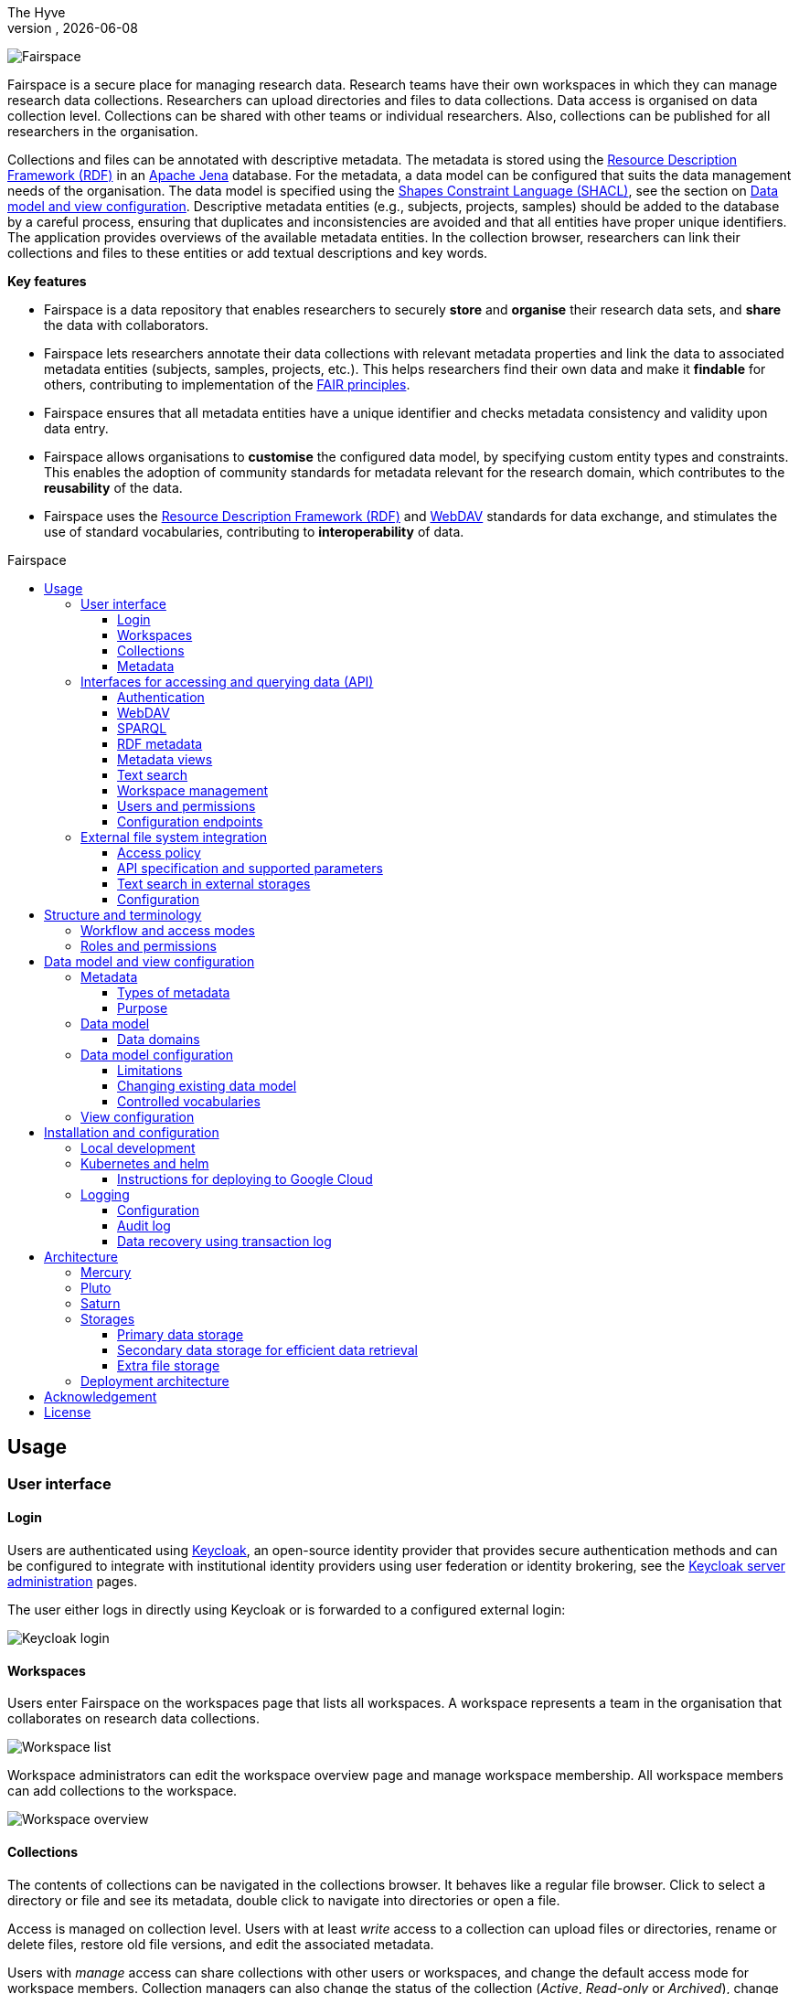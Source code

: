 = Fairspace
The Hyve
VERSION, {docdate}
:description: Fairspace documentation.
:author: The Hyve
:doctype: book
:showtitle!:
:url-repo: https://github.com/thehyve/fairspace
:source-highlighter: rouge
:icons: font
:toc: macro
:toclevels: 3
:toc-title: Fairspace

:Jena: https://jena.apache.org/
:RDF: https://en.wikipedia.org/wiki/Resource_Description_Framework
:SPARQL: https://www.w3.org/TR/sparql11-query/
:SHACL: https://www.w3.org/TR/shacl/
:Keycloak: https://www.keycloak.org/
:Keycloak_server_administration: https://www.keycloak.org/docs/latest/server_admin/
:JupyterHub: https://jupyterhub.readthedocs.io/
:FAIR: https://www.go-fair.org/fair-principles/
:WebDAV: https://en.wikipedia.org/wiki/WebDAV
:json-ld: https://json-ld.org/
:jsonld-schema: https://raw.githubusercontent.com/json-ld/json-ld.org/master/schemas/jsonld-schema.json
:turtle: https://www.w3.org/TR/turtle/
:n-triples: https://www.w3.org/TR/n-triples/

image:docs/images/Fairspace.png[Fairspace]

Fairspace is a secure place for managing research data.
Research teams have their own workspaces in which they
can manage research data collections.
Researchers can upload directories and files to data collections.
Data access is organised on data collection level.
Collections can be shared with other teams or individual researchers.
Also, collections can be published for all researchers in the organisation. +

Collections and files can be annotated with descriptive metadata.
The metadata is stored using the {RDF}[Resource Description Framework (RDF)] in
an {Jena}[Apache Jena] database.
For the metadata, a data model can be configured that suits
the data management needs of the organisation.
The data model is specified using the {SHACL}[Shapes Constraint Language (SHACL)],
see the section on <<Data model and view configuration>>.
Descriptive metadata entities (e.g., subjects, projects, samples) should be added to the database by a
careful process, ensuring that duplicates and inconsistencies are avoided and
that all entities have proper unique identifiers.
The application provides overviews of the available metadata entities.
In the collection browser, researchers can link their collections and files to these entities
or add textual descriptions and key words.


.*Key features*
****

* Fairspace is a data repository that enables researchers to securely *store* and *organise* their research data sets,
and *share* the data with collaborators.
* Fairspace lets researchers annotate their data collections with relevant metadata properties
and link the data to associated metadata entities (subjects, samples, projects, etc.).
This helps researchers find their own data and make it *findable* for others,
contributing to implementation of the {FAIR}[FAIR principles].
* Fairspace ensures that all metadata entities have a unique identifier and checks
metadata consistency and validity upon data entry.
* Fairspace allows organisations to *customise* the configured data model,
by specifying custom entity types and constraints.
This enables the adoption of community standards for metadata relevant for the research domain,
which contributes to the *reusability* of the data.
* Fairspace uses the {RDF}[Resource Description Framework (RDF)] and {WebDAV}[WebDAV] standards for data exchange,
and stimulates the use of standard vocabularies,
contributing to *interoperability* of data.
****

toc::[]



== Usage

=== User interface

==== Login

Users are authenticated using {Keycloak}[Keycloak], an open-source identity provider
that provides secure authentication methods and can be configured to integrate
with institutional identity providers using user federation or identity brokering,
see the {Keycloak_server_administration}[Keycloak server administration] pages.

The user either logs in directly using Keycloak or is forwarded to a configured
external login:

image:docs/images/screenshots/Keycloak login.png[Keycloak login]

==== Workspaces

Users enter Fairspace on the workspaces page that lists all workspaces.
A workspace represents a team in the organisation that collaborates on research data collections.

image:docs/images/screenshots/Workspace list.png[Workspace list]

Workspace administrators can edit the workspace overview page and
manage workspace membership. All workspace members can add collections to the workspace.

image:docs/images/screenshots/Workspace overview.png[Workspace overview]

==== Collections

The contents of collections can be navigated in the collections browser.
It behaves like a regular file browser. Click to select a directory or file
and see its metadata, double click to navigate into directories or
open a file.

Access is managed on collection level.
Users with at least _write_ access to a collection can upload files or directories,
rename or delete files, restore old file versions,
and edit the associated metadata.

Users with _manage_ access can share collections with other users or workspaces,
and change the default access mode for workspace members.
Collection managers can also change the status of the collection
(_Active_, _Read-only_ or _Archived_), change the view mode
(_Restricted_, _Metadata published_ or _Data published_ -- only available in the _Read-only_ status),
delete the collection,
or transfer ownership of the collection to another workspace.

image:docs/images/screenshots/Collection browser.png[Collection browser]

Due to the data loss prevention, data in Fairspace is not removed from the system on deletion.
Deleted collections and files can still be viewed in the application using "Show deleted" switch.
The goal is to prevent deleted data from being overwritten by users (not to create collections or files with the paths
that already existed in the system) and to allow administrators to perform special actions (to be performed only in exceptional special cases),
like undeletion or permanent removal, to revert accidental removal or creation of a collection or a file.

===== Metadata forms

Users with write access to the collection can annotate collections,
directories and files using _metadata forms_.
Free text fields, like description and key words, can be entered freely,
links to shared entities, like subjects, samples and projects, or
values from a controlled vocabulary, like taxonomy or analysis type,
can be selected from a list:

image:docs/images/screenshots/Metadata form.png[Metadata form]

The shared metadata entities and controlled vocabularies cannot
be added via the user interface.
The <<RDF metadata>> API should be used for that instead.

===== Metadata upload

Another way to annotate directories and files is by uploading a comma-separated values (CSV) file with metadata.
This section describes the CSV-based format used for bulk metadata uploads.

The file should be a valid CSV-file:

* Records are separated with a ``,``-character.
* Values may be enclosed in double quotes: ``"value"``.
* In values that contain a double, the double quotes need to be escaped by replacing them with double double quotes:
``Example "quoted" text`` becomes ``"Example ""quoted"" text"``.

In the metadata upload, lines starting with ``#`` are ignored. These lines are considered to be comments.

The file should have a header row containing the names of the columns.
The mandatory ``Path`` column is used for the file path. For the property columns, the name should match exactly the name of the property in the database.

The format of the values is as follows:

* _Path_: the relative path to a file or a directory (relative to the collection or directory where the file is uploaded).
Use ``./`` for the current directory or collection.
* _Entity types_ can be referenced by ID or unique label.
* Multiple values must be separated by the pipe symbol ``|``, e.g.,
use ``test|lab`` to enter the values ``test`` and ``lab``.

The file can be uploaded to the current directory by dropping the file in the metadata panel of the directory, or by selecting the metadata upload button. +
By hovering over the metadata upload button, a link to a _metadata template file_ becomes available:

image:docs/images/screenshots/Download metadata template.png[Download metadata template,role="th",align="center"]

The file describes the format in commented lines and
contains the available properties in the header row.

.Example metadata file
====
An example comma-separated values file with metadata about the current directory ``./``,
which is annotated with a description and two key words (``sample`` and ``lab``),
and the file ``test.txt`` which is linked to Subject 1 by the unique subject label
and to the RNA-seq analysis type by the analysis type identifier (``O6-12``).
[source, csv]
----
Path,Is about subject,Type of analysis,Description,Keywords
./,,,Directory with samples,sample|lab,
test.txt,Subject 1,https://institut-curie.org/analysis#O6-12,,
----
This specifies the table:
[%header,format=csv]
|===
Path,Is about subject,Type of analysis,Description,Keywords
./,,,Directory with samples,sample|lab
test.txt,Subject 1,https://institut-curie.org/analysis#O6-12,,
|===
====

==== Metadata

Explore metadata and find associated collections and files.
image:docs/images/screenshots/Metadata view.png[Metadata]



=== Interfaces for accessing and querying data (API)

The data in Fairspace can be accessed via Application Programming Interfaces (APIs).
The user interfaces application uses those APIs, but also other programs can use them,
e.g., for automated data uploading or for exporting data for further processing
or for synchronisation with other systems.

==== Authentication

All API endpoints require authentication via an authorisation header.
To enable WebDAV clients to connect to Fairspace, also so-called _Basic authentication_ is supported.

For secure authentication, it is strongly advised to use the _OpenID Connect (OIDC) / OAuth2_ workflow.
The user interface application also uses this workflow.

When using the APIs in automated scripts, ensure that an account is used with only the required
privileges (conform the _principle of least privilege_). I.e., when an admin account is not needed, use a non-admin account.
For adding shared metadata, an account with
_Add shared metadata_ role is required, see <<Uploading metadata>>.

When an action is done on behalf of a specific user,
do not use a service account or system account for the action directly, but obtain a token for that user first, e.g.,
by using the https://www.keycloak.org/docs/latest/securing_apps/#impersonation[impersonation] feature of Keycloak.
That way the audit logging still captures which user did what.

===== OpenID Connect (OIDC) / OAuth2 workflow

Fairspace supports OpenID Connect authentication via Keycloak.
The workflow for API access is roughly as follows.

* The client authenticates with the token endpoint of the identity provider (Keycloak) and obtains a signed access token
* The client uses the access token in the request header when connecting to the Fairspace API
* Fairspace receives the request with the access token and validates if the token is valid,
  using the public key of the identity provider.

The token endpoint of Keycloak supports refreshing the token if it is close to expiry.
However, checking the token expiration and refreshing make the authentication logic quite complex.

You can either obtain a fresh token before every API request or use an existing library
that implements the authentication workflow.
For finding available client-side libraries,
check the https://www.keycloak.org/docs/latest/securing_apps/[Securing applications and services guide] of Keycloak.

For use in scripts, it is advised to obtain a token for offline access, using the https://www.keycloak.org/docs/latest/server_admin/#_offline-access[Offline access] feature of OpenID Connect.

.Code to obtain the OpenID Connect authorisation header (Python)
[%collapsible]
====
[source, python]
----
import logging
import os
import requests

log = logging.getLogger()

def fetch_access_token(keycloak_url: str = os.environ.get('KEYCLOAK_URL'),
                       realm: str = os.environ.get('KEYCLOAK_REALM'),
                       client_id: str = os.environ.get('KEYCLOAK_CLIENT_ID'),
                       client_secret: str = os.environ.get('KEYCLOAK_CLIENT_SECRET'),
                       username: str = os.environ.get('KEYCLOAK_USERNAME'),
                       password: str = os.environ.get('KEYCLOAK_PASSWORD')) -> str:
    """
    Obtain access token from Keycloak
    :return: the access token as string.
    """
    params = {
        'client_id': client_id,
        'client_secret': client_secret,
        'username': username,
        'password': password,
        'grant_type': 'password'
    }
    headers = {
        'Content-type': 'application/x-www-form-urlencoded',
        'Accept': 'application/json'
    }
    response = requests.post(f'{keycloak_url}/auth/realms/{realm}/protocol/openid-connect/token',
                             data=params,
                             headers=headers)
    if not response.ok:
        log.error('Error fetching token!', response.json())
        raise Exception('Error fetching token.')
    data = response.json()
    token = data['access_token']
    log.info(f"Token obtained successfully. It will expire in {data['expires_in']} seconds")
    return token

def auth():
    return f'Bearer {fetch_access_token()}'
----
====

.Code to obtain the OpenID Connect authorisation header (bash, curl)
[%collapsible]
====
Requires the https://stedolan.github.io/jq/[jq] JSON parser.
[source, bash]
----
fetch_access_token() {
  curl -s \
    --data-urlencode "client_id=${KEYCLOAK_CLIENT_ID}" \
    --data-urlencode "client_secret=${KEYCLOAK_CLIENT_SECRET}" \
    --data-urlencode "username=${KEYCLOAK_USERNAME}" \
    --data-urlencode "password=${KEYCLOAK_PASSWORD}" \
    -d 'grant_type=password' \
    "${KEYCLOAK_URL}/auth/realms/${KEYCLOAK_REALM}/protocol/openid-connect/token" | jq -r '.access_token'
}
ACCESS_TOKEN=$(fetch_access_token)
----
====

===== Basic authentication

For WebDAV client access and for a simpler authentication method
during testing, Fairspace also supports _Basic authentication_,
which means that the ``base64`` encoded ``username:password`` string is sent in the ``Authorization`` header together with a prefix ``Basic ``.

This authentication method is considered to be less secure than
token based authentication, because it requires scripts to have
a plain text password stored somewhere.
Also, users may have to retype their passwords when logging in, tempting them to choose less secure, easier to remember, passwords.

.Code to generate the Basic authorisation header (Python)
[%collapsible]
====
[source, python]
----
import base64
import os

def auth():
    username = os.environ.get('KEYCLOAK_USERNAME')
    password = os.environ.get('KEYCLOAK_PASSWORD')
    return f"Basic {base64.b64encode(f'{username}:{password}'.encode()).decode()}"
----
====

.Code to generate the Basic authorisation header (bash)
[%collapsible]
====
[source, bash]
----
AUTH_HEADER="Basic $(echo -n "${KEYCLOAK_USERNAME}:${KEYCLOAK_PASSWORD}" | base64)"
----
====

===== Examples

In the examples in this documentation, we assume one of both methods to be available.

This means for the Python examples that a function ``auth()`` should be implemented that returns the authorisation header value, see the examples above.

[source, python]
----
import os
from requests import Response, Session

def auth():
    """ Returns authorisation header
    Replace this with an implementation from one of the sections above.
    """
    pass

server_url = os.environ.get('FAIRSPACE_URL')
headers = {
    'Authorization': auth()
}
response = Session().get(f'{server_url}/api/users/current', headers=headers)
if not response.ok:
    raise Exception(f"Error fetching current user: {response.status_code} {response.reason}")
print(response.json())
----

For examples using curl, an authorisation header needs to be passed using the ``-H`` option.

For Basic authentication:
[source, bash]
----
AUTH_HEADER="Basic $(echo -n "${KEYCLOAK_USERNAME}:${KEYCLOAK_PASSWORD}" | base64)"
curl -i -H "Authorization: ${AUTH_HEADER}" "${FAIRSPACE_URL}/api/users/current"
----

For OpenID Connect:
[source, bash]
----
# ACCESS_TOKEN=...
AUTH_HEADER="Bearer ${ACCESS_TOKEN}"
curl -i -H "Authorization: ${AUTH_HEADER}" "${FAIRSPACE_URL}/api/users/current"
----



===== Automatic authentication in Jupyter Hub

In Jupyter Hub, users are automatically authenticated and can directly connect to the
local API address without adding authentication headers.


==== WebDAV

A file storage API is exposed via the WebDAV protocol for accessing the file system via the web. It runs on ``/api/webdav/``.

This endpoint can be used by many file explorers,
including Windows Explorer,
and by tools like https://filezilla-project.org/[FileZilla] and https://cyberduck.io/[Cyberduck].
Use ``\https://fairspace.example.com/api/webdav/`` or
``davs://fairspace.example.com/api/webdav/`` as location, with
``fairspace.example.com`` replaced by the server name.

All visible collections in the system are exposed as top-level directories.
Creating a top-level directory via WebDAV will result in an error message, see <<Create collection or directory>>.

The {WebDAV}[Web-based Distributed Authoring and Versioning (WebDAV)] protocol allows users to operate on collections and files.
Fairspace exposes a WebDAV API for accessing the file systems, while restricting access to only the files accessible by the user.

The WebDAV API allows to upload and download files and to perform standard file operations such as copying or moving,
as well as custom operations, such as collection lifecycle management
and advanced data loss prevention features such as versioning and undeletion.

Be aware that the _move_ operation moves both file content and all its metadata (e.g. linked metadata entities),
whereas _copy_ includes only the file content and standard webdav properties, like file size.

===== Directory listing and path properties

|===
2+| ``PROPFIND /api/webdav/{path}``

2+| _Request headers_:
| `Depth`
| When ``0`` only the information about the path is returned,
  when ``1`` the contents of the directory is returned, if the path is a directory.
| `Show-Deleted`
| Include deleted paths when the value is `on`. (_Optional_)
| `Version`
| Specify a version number to request properties of a specific file version.
  The first version has number `1`. If not specific, the current version is returned.
| `With-Metadata-Links`
| Include list of metadata entities that are linked to the resource, when value `true`.
2+| _Request body_:
2+| To include also custom Fairspace attributes in the response, like the collection description, send the following request body: +
  ``<propfind><allprop /></propfind>``
|===

====== Code examples

.Check if path exists (Python)
[%collapsible]
====
[source, python]
----
import logging
import os
from requests import Request, Response, Session

log = logging.getLogger()

server_url = os.environ.get('FAIRSPACE_URL')

def exists(path):
    """ Check if a path exists
    """
    headers = {
        'Depth': '0',
        'Authorization': auth()
    }
    session = Session()
    req = Request('PROPFIND', f'{server_url}/api/webdav/{path}/', headers=headers, cookies=session.cookies)
    response: Response = session.send(req.prepare())
    return response.ok
----
====

.Fetch directory listing (Python)
[%collapsible]
====
[source, python]
----
import logging
import os
from requests import Request, Response, Session
from xml.etree.ElementTree import fromstring

log = logging.getLogger()

server_url = os.environ.get('FAIRSPACE_URL')

def ls(path: str):
    """ List contents of path
    """
    headers = {
        'Depth': '1',
        'Authorization': auth()
    }
    session = Session()
    req = Request('PROPFIND', f'{server_url}/api/webdav/{path}', headers=headers, cookies=session.cookies)
    response: Response = session.send(req.prepare())
    if not response.ok:
        raise Exception(f"Error fetching directory '{path}': {response.status_code} {response.reason}")
    tree = fromstring(response.content.decode())
    for item in tree.findall('{DAV:}response'):
        print(item.find('{DAV:}href').text)
----
====

.Fetch directory listing (curl)
[%collapsible]
====
Requires the http://xmlstar.sourceforge.net/[xmlstarlet] tool.
[source, bash]
----
curl -s -H "Authorization: ${AUTH_HEADER}" -X PROPFIND -H "Depth: 1" "${FAIRSPACE_URL}/api/webdav/${path}" -d '<propfind><allprop /></propfind>' \
| xmlstarlet sel -T -t -m d:multistatus/d:response -v d:propstat/d:prop/d:displayname -n
----
====

====== Example response
.Example ``PROPFIND`` response
[%collapsible]
====
Example response using ``PROPFIND`` on the root location ``https://fairspace.ci.fairway.app/api/webdav`` with ``Depth: 1`` and request body ``<propfind><allprop /></propfind>``.
Adding the ``<allprop />`` in the request results in custom Fairspace properties,
like the description (``ns1:comment``), to be included in the WebDAV response.
[source, xml]
----
<?xml version="1.0" encoding="utf-8" ?>
<d:multistatus xmlns:ns1="https://fairspace.nl/ontology#" xmlns:d="DAV:">
    <d:response>
        <d:href>/api/webdav/</d:href>
        <d:propstat>
            <d:prop>
                <d:getcontenttype></d:getcontenttype>
                <d:getetag>"https://fairspace.ci.fairway.app/api/webdav"</d:getetag>
                <d:iscollection>TRUE</d:iscollection>
                <d:displayname></d:displayname>
                <d:isreadonly>TRUE</d:isreadonly>
                <d:name></d:name>
                <d:supported-report-set></d:supported-report-set>
                <d:resourcetype>
                    <d:collection/>
                </d:resourcetype>
            </d:prop>
            <d:status>HTTP/1.1 200 OK</d:status>
        </d:propstat>
    </d:response>
    <d:response>
        <d:href>/api/webdav/Demonstration/</d:href>
        <d:propstat>
            <d:prop>
                <ns1:access>Write</ns1:access>
                <ns1:canRead>TRUE</ns1:canRead>
                <ns1:userPermissions>http://fairspace.ci.fairway.app/iri/user-iri Manage
                </ns1:userPermissions>
                <ns1:accessMode>Restricted</ns1:accessMode>
                <ns1:availableStatuses>Active</ns1:availableStatuses>
                <ns1:canDelete>FALSE</ns1:canDelete>
                <ns1:iri>https://fairspace.ci.fairway.app/api/webdav/Demonstration</ns1:iri>
                <ns1:canWrite>TRUE</ns1:canWrite>
                <ns1:ownedByCode>Demo</ns1:ownedByCode>
                <ns1:canManage>FALSE</ns1:canManage>
                <ns1:canUndelete>FALSE</ns1:canUndelete>
                <ns1:workspacePermissions>http://fairspace.ci.fairway.app/iri/workspace-iri
                    Write
                </ns1:workspacePermissions>
                <ns1:createdBy>http://fairspace.ci.fairway.app/iri/user-iri</ns1:createdBy>
                <ns1:comment>Demonstration collection</ns1:comment>
                <ns1:availableAccessModes>Restricted</ns1:availableAccessModes>
                <ns1:ownedBy>http://fairspace.ci.fairway.app/iri/workspace-iri</ns1:ownedBy>
                <ns1:status>Active</ns1:status>
                <d:getcreated>2021-02-02T12:12:33Z</d:getcreated>
                <d:creationdate>2021-02-02T12:12:33Z</d:creationdate>
                <d:getcontenttype>text/html</d:getcontenttype>
                <d:getetag>"https://fairspace.ci.fairway.app/api/webdav/Demonstration"</d:getetag>
                <d:iscollection>TRUE</d:iscollection>
                <d:displayname>Demonstration collection</d:displayname>
                <d:isreadonly>FALSE</d:isreadonly>
                <d:name>Demonstration collection</d:name>
                <d:supported-report-set></d:supported-report-set>
                <d:resourcetype>
                    <d:collection/>
                </d:resourcetype>
            </d:prop>
            <d:status>HTTP/1.1 200 OK</d:status>
        </d:propstat>
    </d:response>
</d:multistatus>
----
====

===== Create collection or directory

|===
2+| ``MKCOL /api/webdav/{path}``

2+| Create collection or directory
2+| _Request headers_:
| `Owner`
| Specify the identifier of the owner workspace when creating a collection.
|===


.Example create collection or directory (Python)
[%collapsible]
====
[source, python]
----
import logging
import os
from requests import Request, Response, Session

log = logging.getLogger()

server_url = os.environ.get('FAIRSPACE_URL')

def mkdir(path: str, workspace_iri: str=None):
    # Create directory
    headers = {
        'Authorization': auth()
    }
    if workspace_iri is not None:
        headers['Owner'] = workspace_iri
    req = Request('MKCOL', f'{server_url}/api/webdav/{path}/', headers=headers, cookies=self.session().cookies)
    response: Response = Session().send(req.prepare())
    if not response.ok:
        raise Exception(f"Error creating directory '{path}': {response.status_code} {response.reason}")
----
====

.Example create collection or directory (curl)
[%collapsible]
====
[source, bash]
----
# Create a new collection, owned by workspace WORKSPACE_IRI
NEW_COLLECTION=New collection
WORKSPACE_IRI=http://fairspace.ci.fairway.app/iri/workspace-iri
curl -i -H "Authorization: ${AUTH_HEADER}" -X MKCOL -H "Owner: ${WORKSPACE_IRI}" "${FAIRSPACE_URL}/api/webdav/${NEW_COLLECTION}"
# Create a new directory in the newly created collection
curl -i -H "Authorization: ${AUTH_HEADER}" -X MKCOL "${FAIRSPACE_URL}/api/webdav/${NEW_COLLECTION}/Test directory"
----
====

===== Upload files

|===
2+| ``POST /api/webdav/{path}`` +
  ``action=upload_files``

2+| _Request data_:
| ``action``
| ``upload_files``
| ``files``
| Send files with the target file names as keys, see the examples below.
|===

.Example uploading files (Python)
[%collapsible]
====
[source, python]
----
import logging
import os
from requests import Response, Session

log = logging.getLogger()

server_url = os.environ.get('FAIRSPACE_URL')

def upload_files(path: str, files: Dict[str, any]):
    # Upload files
    response: Response = Session().post(f'{server_url}/api/webdav/{path}/',
            headers={'Authorization': auth()},
            data={'action': 'upload_files'},
            files=files)
    if not response.ok:
        raise Exception(f"Error uploading files into '{path}': {response.status_code} {response.reason}")
----
====

.Example uploading files (curl)
[%collapsible]
====
[source, bash]
----
# Upload files 'coffee.jpg' and 'coffee 2.jpg' to a collection
path="new collection"
curl -i -H "Authorization: ${AUTH_HEADER}" -X POST -F 'action=upload_files' -F 'coffee.jpg=@coffee.jpg' -F 'coffee 2.jpg=@coffee 2.jpg'"${FAIRSPACE_URL}/api/webdav/${path}"
----
====

===== Copy and move a directory or file

|===
2+| ``COPY /api/webdav/{path}``

2+| Copy a directory or file. Metadata linked to the file/directory is not copied.
2+| _Request headers_:
| ``Destination``
| The destination path relative to the server, URL encoded, e.g., ``/api/webdav/collection%20abc/test.txt``.
|===

.Example copy path (curl)
[%collapsible]
====
[source, bash]
----
# Copy 'Examples/Test dir/test 1.txt' to 'Examples/Test dir/test 2.txt'
path="Examples/Test dir/test 1.txt"
target="/api/webdav/Examples/Test%20dir/test%202.txt"
curl -i -H "Authorization: ${AUTH_HEADER}" -X COPY -H "Destination: ${target}" "${FAIRSPACE_URL}/api/webdav/${path}"
----
====

|===
2+| ``MOVE /api/webdav/{path}``

2+| Move or rename a directory or file. Metadata linked to the file/directory is also moved along with it.
2+| _Request headers_:
| ``Destination``
| The destination path relative to the server, URL encoded, e.g., ``/api/webdav/collection%20abc/test.txt``.
|===

.Example move path (curl)
[%collapsible]
====
[source, bash]
----
# Move 'Examples/Test dir/test 1.txt' to 'Examples/Test dir/test 2.txt'
path="Examples/Test dir/test 1.txt"
target="/api/webdav/Examples/Test%20dir/test%202.txt"
curl -i -H "Authorization: ${AUTH_HEADER}" -X MOVE -H "Destination: ${target}" "${FAIRSPACE_URL}/api/webdav/${path}"
----
====

===== Undelete a directory or file

|===
2+| ``POST /api/webdav/{path}`` +
    ``action=undelete``

2+| Undelete a directory or file
2+| _Request headers_:
| ``Show-deleted``
| ``on``
2+| _Request data_:
| ``action``
| ``undelete``
|===

.Example undelete path (curl)
[%collapsible]
====
[source, bash]
----
curl -i -H "Authorization: ${AUTH_HEADER}" -X POST -F "action=undelete" "${FAIRSPACE_URL}/api/webdav/${path}"
----
====

===== Delete directory content

|===
2+| ``POST /api/webdav/{path}`` +
    ``action=delete_all_in_directory``

2+| Delete directory content
2+| _Request data_:
| ``action``
| ``delete_all_in_directory``
|===

.Example delete all in directory (curl)
[%collapsible]
====
[source, bash]
----
curl -i -H "Authorization: ${AUTH_HEADER}" -X POST -F "action=delete_all_in_directory" "${FAIRSPACE_URL}/api/webdav/${path}"
----
====

===== Revert to a file version

|===
2+| ``POST /api/webdav/{path}`` +
``action=revert``

2+| Restore a previous file version
2+| _Request data_:
| ``action``
| ``revert``
| ``version``
| The version number to restore.
|===

.Example revert file version (curl)
[%collapsible]
====
[source, bash]
----
curl -i -H "Authorization: ${AUTH_HEADER}" -X POST -F "action=revert" -F "version=${version}" "${FAIRSPACE_URL}/api/webdav/${path}"
----
====

===== Other collection actions

On collections, a number of actions is available.
These are not documented here in detail, but can be used from the user interface instead.

[cols="1,1"]
|===
| Action

| Description

| ``set_access_mode``
| Change the access mode of a collection.
| ``set_status``
| Change the status of a collection.
| ``set_permission``
| Change the permission of the specified user or workspace on a collection.
| ``set_owned_by``
| Transfer ownership of a collection to another workspace.
| ``unpublish``
| Unpublish a published collection.
|===


==== SPARQL
The {SPARQL}[SPARQL] API is a standard API for querying RDF databases.
This endpoint is read-only and can be used for advanced search, analytics, data extraction, etc.
It is only accessible for users with the _canQueryMetadata_ role.

|===
| ``POST /api/rdf/query``

| Execute SPARQL query
| _Request body:_
| The SPARQL query.
|===

.Example SPARQL query (Python)
[%collapsible]
====
Query for the first 500 samples.
[source, python]
----
import logging
import os
from requests import Response, Session

log = logging.getLogger()

server_url = os.environ.get('FAIRSPACE_URL')

def query_sparql(query: str):
    headers = {
        'Authorization': auth(),
        'Content-Type': 'application/sparql-query',
        'Accept': 'application/json'
    }
    response: Response = Session().post(f"{server_url}/api/rdf/query", data=query, headers=headers)
    if not response.ok:
        raise Exception(f'Error querying metadata: {response.status_code} {response.reason}')
    return response.json()

query_sparql("""
    PREFIX example: <https://example.com/ontology#>
    PREFIX fs: <https://fairspace.nl/ontology#>

    SELECT DISTINCT ?sample
    WHERE {
        ?sample a example:BiologicalSample .
        FILTER NOT EXISTS { ?sample fs:dateDeleted ?anyDateDeleted }
    }
    # ORDER BY ?sample
    LIMIT 500
""")
----
====

.Example SPARQL query (curl)
[%collapsible]
====
Query for the first 500 samples.
[source, bash]
----
curl -X POST -H "Authorization: ${AUTH_HEADER}" -H 'Content-Type: application/sparql-query' -H 'Accept: application/json' \
-d "
    PREFIX example: <https://example.com/ontology#>
    PREFIX fs: <https://fairspace.nl/ontology#>

    SELECT DISTINCT ?sample
    WHERE {
        ?sample a example:BiologicalSample .
        FILTER NOT EXISTS { ?sample fs:dateDeleted ?anyDateDeleted }
    }
    # ORDER BY ?sample
    LIMIT 500
" \
"${FAIRSPACE_URL}/api/rdf/query"
----
====


==== RDF metadata

For reading and writing metadata to the database,
the ``/api/metadata`` endpoint supports a number of operations:

* ``GET``: Retrieve metadata for a specified subject, predicate or object.
* ``PUT``: Add metadata
* ``PATCH``: Update metadata
* ``DELETE``: Delete specified triples or all metadata linked to a subject.

The metadata is stored as subject-predicate-object triples.
The API supports several serialisation formats for sending :

* {turtle}[Turtle] (``text/turtle``)
* {json-ld}[JSON-LD] (``application/ld+json``, {jsonld-schema}[JSON schema])
* {n-triples}[N-Triples] (``application/n-triples``)

After any update, the metadata must be consistent with the data model, see <<Data model and view configuration>>.
If an update would violate the data model constraints,
the request is rejected with a status ``400`` response, with a message indicating the violation.

===== Uploading metadata

Shared metadata entities will in most cases come from other systems and will be added to Fairspace exclusively by an ETL process which will extract data from the laboratory and clinical systems, perform pseudonymization of identifiers, convert the metadata to some RDF-native format conforming the data model and send them to Fairspace.

Fairspace will validate the uploaded metadata against the constraints defined in the data model and returns a detailed error message in case of violations.
The validations include all the necessary type checks, referential consistency (validity of identifiers) checks, validation of mandatory fields, etc.
If any entity violates the constraints, the entire bulk upload will be rejected.

The ETL process will use a special technical account with the _Add shared metadata_ role.
Regular users will not be able to add or modify shared metadata entities.
Regular users can link files to shared metadata entities,
see <<Metadata forms>> and <<Metadata upload>>.

In addition to the main ETL workflow, data managers needs a possibility to add or modify certain properties of top-level metadata entities. This can be done using the RDF-based metadata API.

A number of guidelines for uploading shared metadata:

* Entities must have a type, a globally unique identifier,
  and a unique label for the type. +
It is advised to use a unique identifier from an existing reference system for this purpose.
* Because of the nature of linked data, it is advised
  to add shared metatdata entities in an append-only fashion: only adding entities and avoid updating or deleting entities.
* By nature of RDF, metadata is typically added on the level of triples.
E.g., when adding a property ``dcat:keyword`` to a file, this will add a key word to the (possibly) already existing list of key words. +
If you want to completely replace (or remove)
a property from an entity, use the ``PATCH`` method instead of ``PUT``.

Example metadata file in turtle format: ``testdata.ttl``:
[source, turtle]
----
@prefix example: <https://example.com/ontology#> .
@prefix rdfs: <http://www.w3.org/2000/01/rdf-schema#> .
@prefix subject: <http://example.com/subjects#> .
@prefix file: <http://example.com/api/webdav/> .
@prefix gender: <http://hl7.org/fhir/administrative-gender#> .
@prefix ncbitaxon: <https://bioportal.bioontology.org/ontologies/NCBITAXON/> .
@prefix dcat: <http://www.w3.org/ns/dcat#> .

subject:s1 a example:Subject ;
    rdfs:label "Subject 1" ;
    example:isOfSpecies ncbitaxon:9606 .

file:coll1\/coffee.jpg
    dcat:keyword "fairspace", "java" ;
    example:aboutSubject example:s1 .
----

.Example uploading metadata file using Python.
[%collapsible]
====
[source, python]
----
import logging
import os
from requests import Response, Session

log = logging.getLogger()

server_url = os.environ.get('FAIRSPACE_URL')

with open('testdata.ttl') as testdata:
    response: Response = Session().put(f"{server_url}/api/metadata/",
        data=testdata.read(),
        headers={
            'Authorization': auth(),
            'Content-type': 'text/turtle'
        })
    if not response.ok:
        raise Exception(f"Error uploading metadata: {response.status_code} {response.reason}")
----
====

.Example uploading metadata file (curl).
[%collapsible]
====
[source, bash]
----
curl -v -X PUT -H "Authorization: Basic $(echo -n "${KEYCLOAK_USERNAME}:${KEYCLOAK_PASSWORD}" | base64)" \
  -H "Content-type: text/turtle" --data @testdata.ttl "${FAIRSPACE_URL}/api/metadata/"
----
====

===== API specification

|===
3+| ``GET /api/metadata/``

3+| Retrieve metadata
3+| _Parameters:_
| ``subject``
| string
| IRI of the subject to filter on.
| ``predicate``
| string
| The predicate to filter on, not required.
| ``object``
| string
| The object to filter on, not required.
| ``includeObjectProperties``
| boolean
| If set, the response will include several properties for the included objects.
  The properties to be included are marked with ``fs:importantProperty`` in the vocabulary.
3+| _Response:_
3+| Returns serialised triples matching the query parameters.
|===

.Example of fetching metadata in turtle format (curl)
[%collapsible]
====
Request metadata for a subject 'a'.
[source, bash]
----
curl -G -H "Accept: text/turtle" \
--data-urlencode "subject=a" \
--data-urlencode "withValueProperties=true" \
"http://localhost:8080/api/metadata/"
----
====

.Example of fetching metadata in json-ld format (curl)
[%collapsible]
====
Request metadata for the triple with subject 'a', predicate 'b' and object 'c'.
[source, bash]
----
curl -G -H "Accept: application/ld+json" \
--data-urlencode "subject=a" \
--data-urlencode "predicate=b" \
--data-urlencode "object=c" \
--data-urlencode "withValueProperties=true" \
"http://localhost:8080/api/metadata/"
----
====

|===
3+| ``PUT /api/metadata/``

3+| Add metadata. Existing metadata is left untouched.
    The data must be consistent with the data model after the update (see <<Data model and view configuration>>),
    otherwise ``400`` is returned.
  Only available for users with _Add shared metadata_ role.
3+| _Request body:_
3+| Serialised RDF triples.
|===

.Example of adding metadata in turtle format (curl)
[%collapsible]
====
[source, bash]
----
curl -X PUT -H "Content-type: text/turtle" -d \
'
@prefix example: <https://example.com/ontology#> .
@prefix rdfs: <http://www.w3.org/2000/01/rdf-schema#> .
@prefix test: <https://test.com/ontology#> .
example:Study_001 a test:Study ;
    rdfs:label "Project study #001" ;
    test:studyIdentifier "STUDY-001" ;
    test:studyTitle "Project study #001" ;
    test:studyDescription "This is a description of the study." .
' \
"http://localhost:8080/api/metadata/"
----
====

|===
3+| ``PATCH /api/metadata/``

3+| Update metadata.
    Any existing metadata for a given subject/predicate combination will be overwritten with the provided values.
    The data must be consistent with the data model after the update (see <<Data model and view configuration>>),
    otherwise ``400`` is returned.
  Only available for users with _Add shared metadata_ role.

3+| _Request body:_
3+| Serialised RDF triples.
|===

.Example of updating metadata in turtle format (curl)
[%collapsible]
====
[source, bash]
----
curl -X PATCH -H "Content-type: text/turtle" -d \
'
@prefix example: <https://example.com/ontology#> .
@prefix test: <https://test.com/ontology#> .
example:Study_001 a test:Study ;
    test:studyTitle "Updated project study #001" ;
' \
"http://localhost:8080/api/metadata/"
----
====

|===
3+| ``DELETE /api/metadata/``

3+| Delete metadata.
If a request body is provided, the triples specified in the body will be deleted.
Otherwise, the subject specified in the subject parameter will be marked as deleted.
Please note that the subject will still exist in the database.
Only available for users with _Add shared metadata_ role.

3+| _Parameters:_
| ``subject``
| string
| The subject to filter on. (_Optional_)
3+| _Request body:_
3+| Serialised RDF triples. (_Optional_)
|===

.Example of deleting triples in turtle format (curl)
[%collapsible]
====
[source, bash]
----
curl -X DELETE -H "Content-Type: text/turtle" -d \
'
@prefix example: <https://example.com/ontology#> .
@prefix test: <https://test.com/ontology#> .
example:Study_001 a test:Study ;
    test:studyDescription "This is a description of the study." .
' \
"http://localhost:8080/api/metadata/"
----
====

.Example of marking an entity as deleted (curl)
[%collapsible]
====
[source, bash]
----
curl -X DELETE -G --data-urlencode "subject=https://example.com/ontology#tpe1" "http://localhost:8080/api/metadata/"
----
====


==== Metadata views

Metadata views endpoint used for metadata-based search.

|===
| ``GET /api/views/``

| List all views with available columns per each view.
|===

.Example list view (curl)
[%collapsible]
====
[source, bash]
----
curl -H "Accept: application/json" "http://localhost:8080/api/views/"
----
====

|===
3+| ``POST /api/views/``

3+| Fetch page of rows of a view matching the request filters.
3+| _Parameters:_
| ``view``
| string
| Name of the view.
| ``filters``
2+| List of filters, based on available facets and their values.
Each filter has to contain a "field" property, matching the name of a facet, and list of values to filter on.
| ``page``
| integer
| Requested page
| ``size``
| integer
| Page size
|===

.Example fetching page of view rows (curl)
[%collapsible]
====
[source, bash]
----
curl -X POST -H 'Content-type: application/json' -H 'Accept: application/json' -d \
'{
  "view":"Resource",
  "filters":[
    {
      "field":"Resource_type",
      "values":["https://fairspace.nl/ontology#Collection"]
    }
  ],
  "page":1,
  "size":100
}' \
"http://localhost:8080/api/views/"
----
====

|===
3+| ``POST /api/views/count``

3+| Count rows of a view matching request filters.
3+| _Parameters:_
| ``view``
| string
| Name of the view.
| ``filters``
2+| List of filters, based on available facets and their values.
Each filter has to contain a "field" property, matching the name of a facet, and list of values to filter on.
|===

.Example counting view rows (curl)
[%collapsible]
====
[source, bash]
----
curl -X POST -H 'Content-type: application/json' -H 'Accept: application/json' -d \
'{
  "view":"Resource",
  "filters":[
    {
      "field":"Resource_type",
      "values":["https://fairspace.nl/ontology#Collection"]
    }
  ]
}' \
'http://localhost:8080/api/views/count'
----
====

|===
| ``GET /api/views/facets``

| List all facets with available values per each facet.
|===

.Example retrieving facets with values (curl)
[%collapsible]
====
[source, bash]
----
curl -H "Accept: application/json" "http://localhost:8080/api/views/facets"
----
====


==== Text search

Search endpoint used for text search on labels or comments.

|===
3+| ``POST /api/search/files``

3+| Find files, directories or collections based on a label or a comment.
3+| _Parameters:_
| ``query``
| string
| Text fragment to search on.
| ``parentIRI``
| string
| IRI of the parent directory or collection to limit the search area.

3+| _Response_
3+| Object in JSON format, with `query` and `results` properties.
Results contain a list of files (and/or directories, collections) with the following properties:
| ``id``
| string
| File (or directory) identifier (IRI).
| ``label``
| string
| File (or directory) name.
| ``type``
| string
| Type of the resource as defined in the vocabulary, e.g. "https://fairspace.nl/ontology#File", "https://fairspace.nl/ontology#Directory"
| ``comment``
| string
| File (or directory) description. Optional.
|===

.Example text search (curl)
[%collapsible]
====
[source, bash]
----
curl -X POST -H 'Content-type: application/json' -H 'Accept: application/json' -d \
'{
  "query":"test folder",
  "parentIRI":"http://localhost:8080/api/webdav/dir1"
}' \
'http://localhost:8080/api/search/files'
----
====

.Example text search response
[%collapsible]
====
[source, json]
----
{
  "results": [
    {
      "id": "https://fairspace.example.com/api/webdav/col1/test",
      "label": "test",
      "type": "https://fairspace.nl/ontology#File",
      "comment": "Description of the test file from col1."
    },
    {
      "id": "https://fairspace.example.com/api/webdav/col2/new_test_folder",
      "label": "new_test_folder",
      "type": "https://fairspace.nl/ontology#Directory",
      "comment": null
    }
  ],
  "query": "test"
}
----
====

|===
3+| ``POST /api/search/lookup``

3+| Metadata entities lookup search by entity labels or description.
3+| _Parameters:_
| ``query``
| string
| Text fragment to search on.
| ``resourceType``
| string
| Type of the entity in request.
|===

.Example lookup search (curl)
[%collapsible]
====
[source, bash]
----
curl -X POST -H 'Content-type: application/json' -H 'Accept: application/json' -d \
'{
  "query":"test",
  "resourceType":"https://example.com/ontology#TumorPathologyEvent"
}' \
'http://localhost:8080/api/search/lookup'
----
====


==== Workspace management

Operations on workspace entities.

|===
2+| ``GET /api/workspaces/``

2+| List all available workspaces.
2+| _Response_ contains the following data:
| ``iri``
| Unique workspace IRI.
| ``code``
| Unique workspace code.
| ``title``
| Workspace title.
| ``managers``
| List of  workspace managers.
| ``summary``
| Short summary on the workspace - how many collections and how many users it has.
| ``canCollaborate``
| If a current user is added to the workspace as a collaborator.
| ``canManage``
| If a current user is a workspace manager.
|===

.Example of listing available workspaces (curl)
[%collapsible]
====
[source, bash]
----
curl -H "http://localhost:8080/api/workspaces/"
----
====

|===
3+| ``PUT /api/workspaces/``

3+| Add a workspace. Available only to administrators.
3+| _Parameters:_
|``code``
|string
|Unique workspace code.
3+| _Response:_
3+| Response contains the workspace name and newly assigned IRI.
|===

.Example of adding a workspace (curl)
[%collapsible]
====
[source, bash]
----
curl -X PUT -H "Content-type: application/json" -d '{"name": "test workspace"}' "http://localhost:8080/api/workspaces/"
----
====

|===
3+| ``DELETE /api/workspaces/``

3+| Delete a workspace. Available only to administrators.
3+| _Parameters:_
| ``workspace``
| string
| Workspace IRI (URL-encoded).
|===

.Example of deleting a workspace (curl)
[%collapsible]
====
[source, bash]
----
curl -X DELETE --data-urlencode "workspace=http://fairspace.com/iri/123" "http://localhost:8080/api/workspaces/"
----
====

===== Workspace users

|===
3+| ``GET /api/workspaces/users/``

3+| List all workspace users with workspace roles.
3+| _Parameters:_
| ``workspace``
| string
| Workspace IRI (URL-encoded).
3+| _Response:_
3+| Response contains list of workspace users with their workspace roles.
|===

.Example of listing workspace users (curl)
[%collapsible]
====
[source, bash]
----
curl -G --data-urlencode "workspace=http://fairspace.com/iri/123" "http://localhost:8080/api/workspaces/users/"
----
====

|===
3+| ``PATCH /api/workspaces/users/``

3+| Assign a workspace role to a user (``Member`` or ``Manager``) or revoke
a workspace role (by assigning role ``None``).
3+| _Parameters:_
| ``workspace``
| string
| Workspace IRI.
| ``user``
| string
| User IRI
| ``role``
| string
| ``None`` (to remove), ``Member`` or ``Manager``
|===

.Example of updating workspace users (curl)
[%collapsible]
====
[source, bash]
----
curl -X PATCH -H "Content-type: application/json" -d '{"workspace":"http://fairspace.com/iri/123","user":"http://fairspace.com/iri/456","role":"Member"}' "http://localhost:8080/api/workspaces/users/"
----
====


==== Users and permissions

|===
| ``GET /api/users/``

| List all organisation users.
| _Response:_
| Returns list of users with user's unique ID, name, email, username and user's organisation-level permissions:
if a user is an administrator, super-administrator or can view public metadata, view public data or add shared metadata.
|===

.Example listing users (curl)
[%collapsible]
====
[source, bash]
----
curl -H 'Accept: application/json' 'http://localhost:8080/api/users/'
----
====

|===
3+| ``PATCH /api/users/``

3+| Update user roles.
3+| _Parameters:_
| ``id``
| string
| UUID of the user for which roles will be updated.
| "role name"
| boolean
| Role name is any of ``isAdmin``, ``canViewPublicData``, ``canViewPublicMetadata``, ``canAddSharedMetadata``
or ``canQueryMetadata``. The value determines whether the user has the role or not.
|===

.Example updating user roles (curl)
[%collapsible]
====
[source, bash]
----
curl -X PATCH -H "Accept: application/json" -H "Content-Type: application/json" -d \
'{
  "id": "123e4567-e89b-12d3-a456-426614174000",
  "canViewPublicData": false,
  "canViewPublicMetadata": true
}' \
"http://localhost:8080/api/users/"
----
====

|===
| ``GET /api/users/current``

| Get current user.
| _Response:_
| Returns current user's unique ID, name, email, username and user's organisation-level permissions:
if the user is an administrator, super-administrator or can view public metadata,
view public data or add shared metadata.
|===

.Example getting current user (curl)
[%collapsible]
====
[source, bash]
----
curl -H "Accept: application/json" "http://localhost:8080/api/users/current"
----
====

|===
| ``POST /api/users/current/logout``

| logout the current user.
|===

.Example logging out (curl)
[%collapsible]
====
[source, bash]
----
curl -X POST "http://localhost:8080/api/users/current/logout"
----
====


==== Configuration endpoints

===== Vocabulary

The vocabulary contains a description of the structure of the metadata.
It contains the types of entities that can be created, along with the data types for the fields.
It is stored in {SHACL}[SHACL] format.

|===
| ``GET /api/vocabulary/``

| Retrieve a representation of the vocabulary.
|===

.Example fetching the vocabulary in turtle format (curl)
[%collapsible]
====
[source, bash]
----
curl -H 'Accept: text/turtle' 'http://localhost:8080/api/vocabulary/'
----
====

.Example fetching the vocabulary in json-ld format (curl)
[%collapsible]
====
[source, bash]
----
curl -H 'Accept: application/json+ld' 'http://localhost:8080/api/vocabulary/'
----
====

===== Features

|===
| ``GET /api/features/``

| List available application features.
|===

Response contains list of additional features that are currently available in the application.

.Example listing features (curl)
[%collapsible]
====
[source, bash]
----
curl -H 'Accept: application/json' 'http://localhost:8080/api/features/'
----
====

===== Services

|===
| ``GET /api/services/``

| List linked services.
|===

Response contains list of external services linked to Fairspace,
e.g. JupyterHub, cBioPortal, etc.

.Example listing services (curl)
[%collapsible]
====
[source, bash]
----
curl -H 'Accept: application/json' 'http://localhost:8080/api/services/'
----
====

===== Server configuration

|===
| ``GET /api/config``

| View server configuration properties.
|===

Response contains a list of server configuration properties,
currently limited to a max file size for uploads.

.Example listing properties (curl)
[%collapsible]
====
[source, bash]
----
curl -H 'Accept: application/json' 'http://localhost:8080/api/config/'
----
====

===== External storages

|===
| ``GET /api/storages/``

| List linked data storages.
|===

Response contains list of external data storages linked to Fairspace.

.Example listing external storages using curl
[%collapsible]
====
[source, bash]
----
curl -H 'Accept: application/json' 'http://localhost:8080/api/storages/'
----
====

===== Maintenance

|===
2+| ``POST /api/maintenance/reindex``

2+| Recreate the view database from the RDF database.

Starts an asynchronous task to clean the PostgreSQL database with the data used for the metadata views, and to repopulate the database with the data from the RDF database.

This can be used after a change in the data model or view configuration to ensure
that all data is properly indexed.

Only available when the application is configured with ``viewDatabase.enabled: true``.

Only allowed for administrators.
2+| _Response:_
| ``204``
| Asynchronous task to recreate the index has started.
| ``403``
| Operation not allowed. The current user is not an administrator.
| ``409``
| Reindexing is already in progress.
| ``503``
| Service not available. This means that the application is configured not to use a view database.
|===


.Example recreate index using curl
[%collapsible]
====
[source, bash]
----
curl -X POST 'http://localhost:8080/api/maintenance/reindex'
----
====

=== External file system integration

As Fairspace supports the <<WebDAV>> protocol, it can be configured to connect to external data storages that implement a WebDAV interface.
An overview of external files is integrated into Fairspace user interface. Currently, a read-only interaction is supported.
Users can browse through the external file system, read the data and metadata (e.g. creation date, description).
Files from the external storage will be also made available for analysis in Jupyter Hub.


==== Access policy

Access policies differ between systems. To avoid inconsistencies, permissions validation and management are expected to be under
control of the external storage system. Each storage component is responsible for its own policy and needs to perform
the required checks to ensure that users only get to see the data they are supposed to see.

It is assumed that a user requesting files from a storage using WebDAV has at least "read" access to all the files included in the WebDAV response.
Access can be further limited by using a custom `access` property. If a value of this property on a resource is set to "List",
the resource's metadata will be readable, but it will not be possible to read the resource's content.

Another assumption is that the Fairspace client can authenticate in the external storage via the same Keycloak and the same realm
as configured for Fairspace, so that the same bearer token can be used for all storages.
See the <<Authentication>> section for more information.

==== API specification and supported parameters

A subset of default WebDAV properties is used and displayed as a resource metadata in the Fairspace user interface.
These properties are presented in the table below.

|===
| WebDAV property | Description

| ``DAV:creationdate``
| Creation date
| ``DAV:iscollection``
| Flag determining whether a resource is a file or directory
| ``DAV:getlastmodified``
| Last modification date
| ``DAV:getcontentlength``
| Size of the file (0 for directories)
|===

There is also a set of custom Fairspace properties, some of which are required to be returned from the WebDAV request.

|===
| WebDAV property | Description

| ``iri``
| IRI of the resource. Required.
| ``createdBy``
| Id of a user that created the resource.
| ``comment``
| Resource description.
| ``access``
| By default, users are granted ``Read`` access to the resource returned from WebDAV endpoint.
Other supported value is ``List``, which means that users can see the resource and its metadata, but cannot read its content.
| ``metadataEntities``
| List of IRIs in a form of comma-separated string. IRIs represent all metadata entities linked to the resource.
If the IRI matches a metadata entity stored in Fairspace, such an entity will be displayed in the user interface.
|===

It is also supported to specify any other custom property in the WebDAV response body, as WebDAV responses are easily extendable.
All these properties (if not specifically marked as excluded in Fairspace), will be displayed in the user interface
in a form of key-value pairs.

==== Text search in external storages

Text based search on external file system can be enabled in the Fairpsace user interface,
if the external system exposes a search endpoint, following the specification from the <<Text search>> section.
To enable finding files based on name or description, ``searchUrl`` has to be specified in the storage configuration.

==== Configuration

Multiple external storages can be configured simultaneously. A list of configuration parameters is presented below.

|===
| Parameter | Description

| ``name``
| Unique name of the storage.
| ``label``
| String to be used as a display name of the storage.
| ``url``
| WebDAV endpoint to connect to.
| ``searchUrl``
| Optional search endpoint URL. If specified, a text based search on file name or description will be enabled in the user interface.
| ``rootDirectoryIri``
| Optional IRI of the root directory. If not specified, ``url`` will be used as a default root directory.
|===

Sample configuration of storages in YAML format:
[source, bash]
----
storages:
  exStorage1:
    name: exStorage1
    label: "External storage 1"
    url: https://exstorage1/api/webdav
    searchUrl: https://exstorage1/api/search/
    rootDirectoryIri: http://ex1/api/webdav/
  exStorage2:
    name: exStorage2
    label: "External storage 2"
    url: https://exstorage2/api/webdav
----


== Structure and terminology

In this section we describe in detail the main concepts and components of the
Fairspace data repository and how they relate to each other.

The core entities of the data repository are:

* _Users_: individual users in the organisation, looking for data,
contributing to data collections or managing data.
* _Workspaces_ (for projects, teams): entities in the system linked, representing a group of users,
to organise data collections and data access.
* _Collections_: entities in the system to group data files.
These are the minimal units of data for data access and data modification rules.
* _Files_: The smallest units of data that the system processes.
Files always belong to a single collection.
Files can be added, changed and deleted, but not in all collection states.
Changing a file creates a new version.
Access to a file is based on access to the collection the file belongs to.
Files can be organised in _Directories_, which we will leave out of most descriptions for brevity.

image:docs/images/diagrams/Collections access model.png[Diagram]

The diagram above sketches the relevant entities and actors.
The basic structure consists of users, workspaces, collections and files as represented in the system.
Collections are the basic units of data access management.
A collection is owned by a workspace.
The responsibility for a collection is organised via the owner workspace:
members of the owner workspace can be assigned as editors or managers of the collection.
This reflects the situation where in an organisation, a data collection belongs to a project or a research team.
This way the workspace represents the organisational unit that is responsible for a number of data collections
(e.g., a research team or project).
Data can be shared with other workspaces or individual users (for reading)
and ownership may be transferred to another workspace
(e.g., in the case the workspace is temporary, or when the organisation changes).

Fairspace provides a _data catalogue_, containing all the metadata,
which is visible for all users with catalogue access (_View public metadata_).
Users with metadata write access (_Add shared metadata_) can add metadata to the catalogue.
Preferably this is done by an automated process that ensures the consistency
of the metadata and uniqueness of metadata entities.
Metadata on collection and file level is protected by the access policy of the collections.

_User administration_ is organised in an external component ([Keycloak]),
but user permissions are stored in Fairspace.
A back end application is responsible for storing the data and metadata,
and for providing APIs for securely retrieving and adding data and metadata using standard data formats and protocols.
A user interface application provides an interactive file manager and (meta)data browser
and data entry forms based on the back end APIs.
Besides the data storage and data management, Fairspace offers _analysis environments_ using {JupyterHub}[Jupyter Hub].
In Jupyter Hub, the data repository is accessible. Every user has a private working directory.
We do no assumptions on the structure of the data or on the permissions of the external file systems
that are connected to the data repository and referenced in the data catalogue.
The organisation structure may be replicated in the different systems in incompatible ways,
and the permissions may not be aligned.

=== Workflow and access modes

During the lifetime of a collection, different rules may be applicable for data modification and data access.
In Fairspace, collections follow a workflow with the following statuses:

* _Active_: for the phase of data collection, data production and data processing;
* _Read-only_: for when the data set is complete and is available for reuse;
* _Archived_: for when the data set should not be available for reading, but still needs to be preserved;
* _Deleted_: for when the data set needs to be permanently made unavailable (non-readable and non-searchable).
This status is irreversible. There is one exception to this rule – for the sake of data loss prevention, in special cases, administrators can still undelete a collection that was already deleted.

In these different statuses, different actions on the data are enabled or disabled. Also, visibility of the data and linked metadata depends partly on the collection status.
We also distinguish three access modes for reading and listing files in a collection (where listing also includes seeing the metadata):

* _Restricted_: only access to explicitly selected workspaces and users;
* _Metadata published_: the collection and its files are visible, metadata linked to them is visible for all users;
* _Data published_: the files in the collection are readable for all users.
This mode is irreversible. There is one exception to this rule – there might be a special situation, resulting from, e.g., a legal reason, when a collection has to be unpublished. This action is available to administrators, but it is highly discouraged, since the collection (meta)data may already be referenced in other systems.

The statuses and access modes, and the transitions between them
are shown in the following diagram.

image:docs/images/diagrams/Dataset workflow and visibility modes.png[Collection editing and publication workflow]

=== Roles and permissions

We distinguish the following roles in the solution:

* _User_: regular users can only view their own workspaces and collections.
* _View public metadata_: the user can view public metadata, workspaces, collections and files;
* _View public data_: the user can read public files;
* _Admin_: can create workspaces, assign roles and permissions;
* _Add shared metadata_: can add, modify and delete shared metadata entities.
* _Query metadata_: can run <<SPARQL>> queries to query metadata.

Most users should have the _View public data_ role.
Only when the shared metadata may contain sensitive information that should
not be visible for some users, the public data and public metadata roles should be discarded for
those users.

Workspaces are used to organise collections in a hierarchy. On workspace level there are two access levels:

* _Manager_: can edit workspace details, manage workspace access and manage access to all collections that belong to the workspace;
* _Member_: can create a collection in the workspace.

Access to collections and files is managed on collection level. We distinguish the following access levels on collections:

* _List_: see collection, directory and file names and metadata properties/relations
(only applicable for collections shared via the _Metadata published_ access mode);
* _Read_: read file contents;
* _Write_: add files, add new file versions, mark files as deleted;
* _Manage_: grant, revoke access to the collection, change collection status and modes.

Access levels are hierarchical: the _Read_ level includes the _List_ level;
the _Edit_ level includes _Read_ level; the _Manage_ level includes _Edit_ and _Read_ level access.
The user that creates the collection gets _Manage_ access.



== Data model and view configuration

=== Metadata

Metadata is data about data.
Metadata is used to describe data assets, e.g., for making it easier to find or use certain data.
Because metadata is data itself, it can be difficult to make a proper distinction between data and metadata in a system.

==== Types of metadata

In a digital archive, _technical metadata_ is linked to data assets, like file type, location, size, creation or modification dates, checksums for checking data integrity, ownership.
Such metadata is essential for a system to store and retrieve data files.
Technical metadata can also include data format specific properties, like encoding, data layout, resolution, etc., required to correctly read the data. +
With most publications, _bibliographic metadata_ is associated, such as author, title, abstract, publication details, keywords and subject categories.
Such metadata makes it possible to find relevant publications.
This is the kind of metadata used by libraries and archives and numerous standards exist for such data, such as https://www.dublincore.org/[Dublin Core] and https://www.loc.gov/standards/mets/[METS].

More detailed _descriptive metadata_ provides information about the contents of the data,
e.g., description of rows and columns, summary statistics, project information, geographical information, results, study design, methods, materials or equipment.
In the extreme case, the entire content of the file is captured in descriptive metadata.

We can distinguish different kinds of descriptive metadata, such as:

* Description of the _contents_ (rows, columns, values, summary statistics)
* Description of the _subject_, what the data is about (subject, topic, project, study design, object of study, time, location)
* Description of _data sources_ (for derived or processed data)
* Description of the _methods_ or technology used to produce or capture the data, such as scripts and versions.

In the context of health research data, it is essential to link data to research subjects, i.e., patients and samples.

The values of the metadata can be of any type, numerical, free text, date,
conform to a controlled vocabulary (e.g., ICD or SNOMED codes, units, file types)
or a reference to a typed entity within the database, or external entities.

Likewise, the data the metadata is about can be of any type, a file system, a tabular file, image, genomic data, a relational database, etc.

==== Purpose
Metadata is used for several purposes:

* Descriptors to enable use of the data (file type, file format, encoding, how it was created/generated).
The metadata may be used by users or scripts to read or interpret a particular file or data set.
* Finding relevant data for analysis:
** Metadata may be used to organise data within a data set that a researcher is working on, by using (study specific) categories linked to individual files.
** Metadata may be used in search queries or navigation to find out if data is available that meets certain selection criteria (e.g., data types, categories, cohort characteristics), for inclusion in a new analysis.
** Metadata may be used to identify data that is linked to a specific entity, such as a patient or a sample, to determine if such data has already been analysed, in order to avoid duplicate analysis.

It is important to identify for which purpose metadata is collected and used, as it may affect which types of metadata are collected, how they are navigated and if access control on metadata is desired or required.

=== Data model

To enable validation of (meta)data, and to enable intuitive navigation and search within the metadata, it is essential to have a good data model. +
The data model consists of the entity types (classes), their properties (with types) and relationships between entities that can be represented in the system.

The data model needs to be broad (expressive) enough to allow users to express all relevant facts about data sets conveniently and accurately, but it needs to be specific enough to allow validation and the generation of useful overviews and information pages.
International data standards should be used as much as possible to enable interoperability between systems.

E.g., it is probably better to use a specific field ‘disease’ where the value must be a valid ICD-10 code, than using a generic ‘description’ field where a disease is described in a free text field.

==== Data domains

We distinguish different data domains in order to clearly separate the data that is system specific and the metadata that is more flexible.

===== Workspaces and collection-level data

Users, workspaces, collections, directories and files are system-level entities,
representing the file system of the system.
Access to these entities is restricted by the workspace-level and collection-level access control.
These entities cannot be changed on demand, but are inherent to the system.
However, custom properties and relations may be added, e.g., to link files to patients.

===== Metadata

The data model for the other (non system-level) entities, the shared metadata, can be configured,
in order to make the metadata suitable for the environment where it is used.
These metadata are used to link entities in the file system to entities in the research domain,
such as samples, patients, diseases, diagnoses,
or to entities in the organisation domain, such as projects.
These entities may be displayed and navigated in the application and can be explored through the API (for technical users).

====== Controlled vocabularies

The data model may contain controlled vocabularies (e.g., disease codes, file types, project phases) that can be used as values in the metadata.
Every value in a controlled vocabulary has a unique identifier and a label.
Using such vocabularies enables standardisation and validation of metadata values.

====== Reference data

The data model may support domain specific entity types (patients, samples, genes, treatments, studies, etc.)
or generic entity types (project, organisation, person, etc), defining the metadata objects that collection-level data assets can refer to.
The reference data can also be linked.

Every entity has a unique identifier, a type, a label, and the properties and relations as specified by the type.
These entities do not belong to a particular space that is owned by a specific group or user.

=== Data model configuration

Fairspace uses an {Jena}[Apache Jena] database to store system metadata
and the custom domain specific metadata.
The data models for these metadata are defined using the {SHACL}[Shapes Constraint Language (SHACL)].

* The system metadata includes workspaces, collections, directories, files, file versions, users and access rights.
  The system data model is defined in  link:projects/saturn/src/main/resources/system-vocabulary.ttl[system-vocabulary.ttl]
* The customisable data model includes the custom (shared)
  metadata entities, custom controlled vocabulary types,
  and custom properties of the system entities.
  The default custom data model is defined in link:projects/saturn/vocabulary.ttl[vocabulary.ttl].
  This data model can be overriden by a data more suitable for your organisation.

A schematic overview of the default data model in link:projects/saturn/vocabulary.ttl[vocabulary.ttl]:

image:docs/images/diagrams/CDR data model.png[CDR data model]

The data model defines an entity-relationship model, specifying
the entity types that are relevant to describe your data assets,
the properties of the entities, and the relationships between entities.


.Example data model
====

In this example data model, the following custom entity types are defined:

 * ``example:Gender`` with property _Label_;
 * ``example:Species`` with property _Label_;
 * ``example:Subject`` with properties _Gender_, _Species_, _Age at last news_ and _Files_.

The system class ``fs:File`` is extended with the _Is about subject_ property.

[source, turtle]
----
@prefix owl: <http://www.w3.org/2002/07/owl#> .
@prefix rdf: <http://www.w3.org/1999/02/22-rdf-syntax-ns#> .
@prefix rdfs: <http://www.w3.org/2000/01/rdf-schema#> .
@prefix sh: <http://www.w3.org/ns/shacl#> .
@prefix xsd: <http://www.w3.org/2001/XMLSchema#> .
@prefix dash: <http://datashapes.org/dash#> .
@prefix fs: <https://fairspace.nl/ontology#> .
@prefix example: <https://example.com/ontology#> .

example:Gender a rdfs:Class, sh:NodeShape ;
    sh:closed false ;
    sh:description "The gender of the subject." ;
    sh:name "Gender" ;
    sh:ignoredProperties ( rdf:type owl:sameAs ) ;
    sh:property
    [
        sh:name "Label" ;
        sh:description "Unique gender label." ;
        sh:datatype xsd:string ;
        sh:maxCount 1 ;
        dash:singleLine true ;
        fs:importantProperty true ;
        sh:path rdfs:label
    ] .

example:Species a rdfs:Class, sh:NodeShape ;
    sh:closed false ;
    sh:description "The species of the subject." ;
    sh:name "Species" ;
    sh:ignoredProperties ( rdf:type owl:sameAs ) ;
    sh:property
    [
        sh:name "Label" ;
        sh:description "Unique species label." ;
        sh:datatype xsd:string ;
        sh:maxCount 1 ;
        dash:singleLine true ;
        fs:importantProperty true ;
        sh:path rdfs:label
    ] .

example:isOfGender a rdf:Property .
example:isOfSpecies a rdf:Property .
example:ageAtLastNews a rdf:Property .

example:Subject a rdfs:Class, sh:NodeShape ;
    sh:closed false ;
    sh:description "A subject of research." ;
    sh:name "Subject" ;
    sh:ignoredProperties ( rdf:type owl:sameAs ) ;
    sh:property
    [
        sh:name "Label" ;
        sh:description "Unique subject label." ;
        sh:datatype xsd:string ;
        sh:maxCount 1 ;
        dash:singleLine true ;
        fs:importantProperty true ;
        sh:path rdfs:label;
        sh:order 0
    ],
    [
        sh:name "Gender" ;
        sh:description "The gender of the subject." ;
        sh:maxCount 1 ;
        sh:class example:Gender ;
        sh:path example:isOfGender
    ],
    [
        sh:name "Species" ;
        sh:description "The species of the subject." ;
        sh:maxCount 1 ;
        sh:class example:Species ;
        sh:path example:isOfSpecies
    ],
    [
        sh:name "Age at last news" ;
        sh:description "The age at last news." ;
        sh:datatype xsd:integer ;
        sh:maxCount 1 ;
        sh:path example:ageAtLastNews
    ],
    [
        sh:name "Files" ;
        sh:description "Linked files" ;
        sh:path [sh:inversePath example:aboutSubject];
    ] .

example:aboutSubject a rdf:Property .

# Augmented system class shapes
fs:File sh:property
    [
        sh:name "Is about subject" ;
        sh:description "Subjects that are featured in this collection." ;
        sh:class example:Subject ;
        sh:path example:aboutSubject
    ] .
----
All entity types have a unique label, specified using the ``rdfs:label`` predicate.
The _Gender_ and _Species_ properties link the subject to an entity from
the respective controlled vocabularies.
The _Age at last news_ property is a numerical (integer) value property. +
The _Files_ property of the _Subject_ entity type is an example of an inverse relation.
The link is defined on the file, but the link will be visible on the subject as well, because of this inverse relation.
====

The following guidelines should be followed when creating a custom data model.

* Define a namespace for your custom entities and properties,
  like ``@prefix example: <https://example.com/ontology#> .`` in the example.
* Each custom entity type must have types ``rdfs:Class`` and ``sh:NodeShape``, the properties ``sh:closed false`` and
  ``sh:ignoredProperties ( rdf:type owl:sameAs )``,
  and a valid value for ``sh:name``.
  The ``sh:description`` property is optional.
* Controlled vocabulary or terminology types are modelled as entity types as well, having only the _Label_ (``rdfs:label``) property, see ``example:Gender`` and ``example:Species``.
* Properties are specified using the ``sh:property`` property.
** Every entity type must have a property _Label_ (``sh:path rdfs:label``)
   of data type ``xsd:string``.
   The label of an entity must be unique for that type.
   The label property should be singleton and marked ``fs:importantProperty true``. If there are multiple properties, the label should have ``sh:order: 0``.
** Properties must have a valid value for ``sh:name``.
  The ``sh:description`` property is optional.
** A property must either have a ``sh:datatype`` property,
specifying one of ``xsd:string``, ``xsd:integer`` or ``xsd:date``,
   or a property ``sh:class`` specifying an entity type as the target of a relationship.
** The predicate used for the property (the middle part of the RDF triple)
is specified with the ``sh:path`` property, e.g., ``example:aboutSubject``
for the _Is about subject_ relation.
** If a relationship is bidirectional, the path of the inverse relation is specified using ``sh:inversePath``, see the _Files_ property on the _Subject_ entity type.
** A property can be marked _mandatory_ by specifying ``sh:minCount 1``.
   A property can be marked _singleton_ by specifying ``sh:maxCount 1``.
** A text property (with ``sh:datatype xsd:string``) can be limited
   to a single line text field using ``dash:singleLine true``.

==== Limitations
Although assigning multiple types to an entity is easy in RDF, Fairspace assumes entities to have a single type.

Inheritance is possible in SHACL, but not supported by Fairspace.
Instead of specifying an entity type as a subtype of another,
a single type can be specified with a _type_ property,
indicating the sub type of the entity.

E.g., instead of defining entity types _DNASeqAssay_ and _RNASeqAssay_
as sub types of _Assay_, a property type _assayType_ can be defined on _Assay_,
using a controlled vocabulary type _AssayType_ with the assay types as values.

Although there are many RDF-compatible XSD datatypes, it is recommended to reuse the types
that are already used in the default vocabularies.ttl file as a value of ``sh:datatype`` property.
Other types may not be handled properly in the user interface and may cause some unexpected issues.
Same recommendation is for SHACL constraints that can be added for an entity or its properties - reuse the constraints described
in the custom data model creation guidelines.

==== Changing existing data model

Flexible, configurable data model is one of the key features of Fairspace.
Data model evolution is possible, but needs to be applied carefully as well:
make sure that new versions of data models are consistent with previous versions,
in order to prevent inconsistencies for existing data.

WARNING: _Editing a data model is specialized work for data modellers/information architects. Use with care.
The system is flexible, but the system cannot compensate for poor data modelling choices.
Bad modelling will make it hard for users to enter data and to interact with the data._

It is recommended to only add properties to existing entities or add new entities.
Changing existing entities will cause inconsistencies.

List of data model changes that can be considered safe:

* Adding new entity,
* Adding new property to an existing entity,
* Removing constraints on properties,
* Changing description of an existing entity or property.

Dangerous actions (not recommended):

* Changing or removing existing entities,
* Adding or changing constraints,
* Removing or changing existing properties (property type, name),
* Changing relations between entities.

.In order to change the model:

. Update the vocabularies.ttl file, defining the custom model. Follow the guides specified in <<Data model configuration>> section).
. Update views configuration file (see views <<View configuration>> section),
if applicable - only if there is a change that needs to be reflected in metadata search views.
. Apply the changes
+
For the deployment with Helm, run an upgrade command with _saturn.vocabulary_ and _saturn.views_ parameters
pointing to a new vocabularies and views definitions (see <<Installation and configuration>>),
use `--set-file` option:
+
[source, bash]
----
~bin/helm/helm upgrade … --set-file saturn.vocabulary=/path/to/vocabulary.ttl --set-file saturn.views=/path/to/views.yaml
----
+
This should also restart the Saturn pod. If not, trigger the restart manually.
+
For local development - replace vocabulary file in link:projects/saturn/vocabulary.ttl[projects/saturn/vocabulary.ttl]
and views configuration in link:projects/saturn/views.ttl[projects/saturn/views.ttl].
Restart Saturn run.
+
. Load data for new entities or properties.
. Reindex Postgres database using `/api/maintenance/reindex` API endpoint (see <<Maintenance>> API) to apply the changes for metadata search.


==== Controlled vocabularies

For controlled vocabulary types, e.g., _Gender_ and _Species_ in the example, you should insert the allowed values in the database by uploading
a taxonomies file using the <<RDF metadata>> API.
An example taxonomy is in link:projects/saturn/taxonomies.ttl[taxonomies.ttl].

It is preferred to use existing standard taxonomies and labels.
If that is not possible, please define your own namespaces for
your custom taxonomies.

.Example taxonomy
====
In this example we use existing standard ontologies for the _Gender_ and _Species_ controlled vocabulary types.

* The https://hl7.org/fhir/R4/codesystem-administrative-gender.html[HL7 FHIR AdministrativeGender code system] for _Gender_.
* The https://bioportal.bioontology.org/ontologies/NCBITAXON/[NCBI Organismal Classification] for _Species_.

[source, turtle]
----
@prefix rdfs: <http://www.w3.org/2000/01/rdf-schema#> .
@prefix example: <https://example.com/ontology#> .
@prefix gender: <http://hl7.org/fhir/administrative-gender#> .
@prefix ncbitaxon: <https://bioportal.bioontology.org/ontologies/NCBITAXON/> .

gender:male a example:Gender ;
  rdfs:label "Male" .
gender:female a example:Gender ;
  rdfs:label "Female" .

ncbitaxon:562 a example:Species ;
  rdfs:label "Escherichia coli" .
ncbitaxon:1423 a example:Species ;
  rdfs:label "Bacillus subtilis" .
ncbitaxon:4896 a example:Species ;
  rdfs:label "Schizosaccharomyces pombe" .
ncbitaxon:4932 a example:Species ;
  rdfs:label "Saccharomyces cerevisiae" .
ncbitaxon:6239 a example:Species ;
  rdfs:label "Caenorhabditis elegans" .
ncbitaxon:7227 a example:Species ;
  rdfs:label "Drosophila melanogaster" .
ncbitaxon:7955 a example:Species ;
  rdfs:label "Zebrafish" .
ncbitaxon:8355 a example:Species ;
  rdfs:label "Xenopus laevis" .
ncbitaxon:9606 a example:Species ;
  rdfs:label "Homo sapiens" .
ncbitaxon:10090 a example:Species ;
  rdfs:label "Mus musculus" .
----
====

=== View configuration

For the metadata pages in the user interface, a view configuration needs to be created
that specifies the tables and columns.
An example can be found in link:projects/saturn/views.yaml[views.yaml]



== Installation and configuration

=== Local development

Requires:

* yarn
* docker
* Java 17

On MacOS the docker logging driver needs to be configured, because the default  is not available (``journald``).
Override the logging driver by setting the ``DOCKER_LOGGING_DRIVER`` environment variable or adding a line the ``.env`` file in ``local-development``:
[source, shell]
----
DOCKER_LOGGING_DRIVER=json-file
----

To run the development version, checkout this repository,
navigate to ``projects/mercury`` and run

[source, shell]
----
yarn dev
----

This will start a Keycloak instance for authentication at port ``5100``,
the backend application named Saturn at port ``8080`` and the
user interface at port ``3000``.

At first run, you need to configure the service account in Keycloak.

* Navigate to link:http://localhost:5100[http://localhost:5100]
* Login with credentials ``keycloak``, ``keycloak``
* Grant the ``view-users`` role to the client service account:
** In the fairspace realm, click `Clients` in the left menu -> Select 'workspace-client'
** Choose tab `Service Account Roles`
** Click `Assign Role`
** Filter by clients -> Select `realm-management  view-users` from the available roles, click `Asign role`.
* Load initial users:
** Still in the fairspace realm, click `Realm settings` in the left menu
** In the top right corner, click `Action`, then click `Partial import`
** Click `Browse` and select `local-development/keycloak/keycloak-add-user.json` -> Click `Upload`

Now everything should be ready to start using Fairspace:

* Navigate to link:http://localhost:3000[http://localhost:3000] to open the application.
* Login with one of the following credentials:
+
[cols="1, 1"]
|===
| Username | Password

| organisation-admin
| fairspace123

| user
| fairspace123
|===

=== Kubernetes and helm

Requires:

* Helm >= 3.5.x
* kubectl >= 1.17.x

You can deploy Fairspace on a Kubernetes cluster using link:https://helm.sh/[Helm].
Helm charts for Fairspace are published to the public helm repository at
https://storage.googleapis.com/fairspace-helm.

We provide a number of charts for various components that can be used in combination, or separately:

- _Fairspace Keycloak_: Installs Keycloak and configures an ingress node for Keycloak. This chart is not required if Keycloak is already installed separately. You still need to <<Configure a Keycloak realm for Fairspace,configure a Keycloak realm for Fairspace>>.
(Chart source: https://github.com/thehyve/fairspace-keycloak[].)
- _Fairspace_: Installs the Fairspace application, including the _saturn_ backend, _pluto_ proxy, _mercury_ frontend and a PostgreSQL database, and configures an ingress node for Fairspace.
- _Jupyter_: Installs a version of Jupyter Hub that uses Keycloak for authentication and launches a link:https://jupyter-docker-stacks.readthedocs.io/en/latest/using/selecting.html#jupyter-datascience-notebook[jupyter-datascience-notebook] based Jupyter notebook with the Fairspace collections file system mounted automatically. (Chart source: https://github.com/thehyve/fairspace-jupyter[].)

==== Instructions for deploying to Google Cloud

===== Download and install helm and gcloud

* Download ``helm 3.6.0`` from https://github.com/helm/helm/releases/tag/v3.6.0
* Extract the downloaded archive to ``~/bin/helm`` and check with:
+
[source, shell]
----
~/bin/helm/helm version
----

* Install link:https://kubernetes.io/docs/tasks/tools/install-kubectl/[kubectl] (for Helm 3.6.x install version > 1.18.x).
* Download and install the link:https://cloud.google.com/sdk/docs/install[Google Cloud SDK] (requires Python).
* Obtain credentials for Kubernetes:
+
[source, shell]
----
gcloud container clusters get-credentials <cluster id> --zone europe-west1-b
----
+
Use ``fairspacecicluster`` as cluster id for the CI environment.
Ensure that your Google account has access to the ``fairspace-207108`` GCP project and set the project property
+
[source, shell]
----
gcloud config set project fairspace-207108
----
Log in using
+
[source, shell]
----
gcloud auth login
----
* Check if all tools are correctly installed:
+
[source, shell]
----
# List available clusters
gcloud container clusters list
# List Kubernetes namespaces
kubectl get ns
# List helm releases (deployments)
~/bin/helm/helm list -A
----

===== Initialise helm and add fairspace repository
[source, shell]
----
# Add the stable repo
~/bin/helm/helm repo add stable https://charts.helm.sh/stable
# Add the fairspace repo for reading
~/bin/helm/helm repo add fairspace https://storage.googleapis.com/fairspace-helm
# (Optional) Add the fairspace repo via the GCS plugin for writing
~/bin/helm/helm plugin install https://github.com/hayorov/helm-gcs.git --version 0.3.11
gcloud iam service-accounts keys create credentials.json --iam-account fairspace-207108@appspot.gserviceaccount.com
export GOOGLE_APPLICATION_CREDENTIALS=/path/to/credentials.json
~/bin/helm/helm repo add fairspace-gcs gs://fairspace-helm
----

===== Configure DNS

Find the address of the Kubernetes cluster:
[source, shell]
----
kubectl cluster-info
----
Create DNS records for the ``keycloak.example.com``, ``fairspace.example.com`` and (optionally) ``jupyterhub.example.com`` domains, pointing to the cluster.

===== Fetch charts
[source, shell]
----
# Update repo
~/bin/helm/helm repo update
# List available fairspace-keycloak chart versions
~/bin/helm/helm search repo --versions fairspace/fairspace-keycloak
# Fetch the fairspace-keycloak chart
~/bin/helm/helm pull fairspace/fairspace-keycloak --version 0.6.4
# List available fairspace chart versions
~/bin/helm/helm search repo --versions fairspace/fairspace
# Fetch the fairspace chart
~/bin/helm/helm pull fairspace/fairspace --version 0.7.26
----

===== Deploy Keycloak
Create a new Kubernetes namespace:
[source, shell]
----
kubectl create namespace keycloak-new
----
Create a new deployment (called _release_ in helm terminology) and
install the Fairspace Keycloak chart:
[source, shell]
----
~/bin/helm/helm install keycloak-new fairspace/fairspace-keycloak --version 0.6.4 --namespace keycloak-new \
-f /path/to/fairspace-keycloak-values.yaml
----
You can pass values files with ``-f``.

Example ``fairspace-keycloak-values.yaml`` file:
[source, yaml]
----
fairspaceKeycloak:
  name: keycloak-new
  postgresql:
    postgresPassword: # choose a strong database password

keycloak:
  extraEnv: |
    - name: KEYCLOAK_USER
      value: keycloak
    - name: KEYCLOAK_PASSWORD
      value: # choose a strong Keycloak admin password
    - name: PROXY_ADDRESS_FORWARDING
      value: "true"

ingress:
  domain: keycloak.example.com
  tls:
    certificate:
      force: true
----

===== Configure a Keycloak realm for Fairspace

* Navigate to ``https://keycloak.example.com`` and select _Administration Console_:
+
image:docs/images/screenshots/Keycloak administration console.png[Keycloak administration console, role="th", align="center"]

* Create a realm, e.g., _fairspace_:
+
image:docs/images/screenshots/Add realm.png[Add realm, role="th", align="center"]

* Configure the realm:
+
image:docs/images/screenshots/Realm settings.png[Realm settings, role="th", align="center"]
* Add a client to the realm, e.g., _fairspace-example-private_:
+
image:docs/images/screenshots/Add client.png[Add client, role="th", align="center"]

* Configure the client:
+
image:docs/images/screenshots/Client settings.png[Client settings, role="th", align="center"]

** Set _Access Type_ to _confidential_;
** Set _Service Accounts Enabled_ to _On_;
** Ensure that ``https://fairspace.example.com`` is added to the _Valid Redirect URIs_ and _Web Origins_;
** Optionally (if you intend to add Jupyter Hub), ensure that the Jupyter Hub domain is added as well.

* Assign the _view-users_ role for client _realm-management_ to the client service account:
+
image:docs/images/screenshots/Service account permissions.png[Service account permissions, role="th", align="center"]

* Copy the client secret from the _Credentials_ tab, for use in the Fairspace configuration:
+
image:docs/images/screenshots/Client credentials.png[Client credentials, role="th", align="center"]

===== Deploy Fairspace
Create a new Kubernetes namespace:
[source, shell]
----
kubectl create namespace fairspace-new
----
Create a new deployment (called _release_ in helm terminology) and
install the Fairspace chart:
[source, shell]
----
~/bin/helm/helm install fairspace-new fairspace/fairspace --version 0.7.26 --namespace fairspace-new \
-f /path/to/values.yaml --set-file saturn.vocabulary=/path/to/vocabulary.ttl --set-file saturn.views=/path/to/views.yaml
----
You can pass values files with ``-f`` and provide a file for a specified
value with ``--set-file``.

Example ``values.yaml`` file:
[source, yaml]
----
# External dependencies for running the fairspace
external:
  keycloak:
    baseUrl: https://keycloak.example.com
    realm: fairspace
    clientId: fairspace-example-private
    clientSecret: # Copy the client secret from Keycloak

# Settings for fairspace
fairspace:
  name: "Example Fairspace"
  description: "Example Fairspace"
  ingress:
    domain: fairspace.example.com
  features: []
  services:
    JupyterHub: https://jupyterhub.example.com/user/${username}/lab
  storages:
    external:
      name: external
      label: "External storage"
      url: https://storage.example.com/api/webdav
      search-url: https://storage.example.com/api/search/files
      root-directory-iri: https://storage.example.com/api/webdav

# Specific settings for Saturn subchart
saturn:
  persistence:
    files:     # stores transaction logs and files
      size: 60Gi
      storageClass: expandable
    database:  # stores RDF database
      size: 60Gi
      storageClass: expandable
    audit:     # stores the audit log
      size: 10Gi
      storageClass: expandable
  resources:
    limits:
      cpu: 1
      memory: 16Gi
    requests:
      cpu: 500m
      memory: 512Mi
  image:
    pullPolicy: Always
  customStorageClass:
    create: true
    name: expandable
    type: pd-standard
    provisioner: kubernetes.io/gce-pd
    allowVolumeExpansion: true

# Specific settings for Pluto subchart
pluto:
  image:
    pullPolicy: Always
  socketTimeoutMillis: 600000  # 10 minutes
  connectTimeoutMillis: 2000
  maxFileSize: 1GB    # max total size of file(s) that can be uploaded
  maxRequestSize: 1GB  # max total size of the request (should be > maxFileSize)
  backends:
    storageRoutes:
      storage-external-webdav:
        path: /api/storages/external/webdav/**
        url: ${pluto.storages.external.url}
      storage-external-search:
        path: /api/storages/external/search/files/**
        url: ${pluto.storages.external.search-url}

# Settings for a volume with PostgreSQL database used by Fairspace to store data for the metadata views.
postgres:
  persistance:
    storage:
      size: 60Gi
      storageClass: expandable
----

===== Deploy Jupyter Hub
Create a new Kubernetes namespace:
[source, shell]
----
kubectl create namespace jupyterhub-new
----
Create a new deployment (called _release_ in helm terminology) and
install the Jupyter Hub chart:
[source, shell]
----
~/bin/helm/helm install jupyterhub-new fairspace/jupyter --version 0.8.9 --namespace jupyterhub-new \
-f /path/to/values.yaml
----
You can pass values files with ``-f``.

Example ``values.yaml`` file:
[source, yaml]
----
ingress:
  domain: jupyterhub.example.com

# Specific settings for JupyterHub subchart
jupyterhub:
  hub:
    extraEnv:
      JUPYTERHUB_CRYPT_KEY: xxx # A random string, you can use 'openssl rand -hex 32'
    config:
      FairspaceOAuthenticator:
        client_id: fairspace-example-private
        client_secret: # Copy the client secret from Keycloak
        authorize_url: https://keycloak.example.com/auth/realms/fairspace/protocol/openid-connect/auth
        token_url: https://keycloak.example.com/auth/realms/fairspace/protocol/openid-connect/token
        userdata_url: https://keycloak.example.com/auth/realms/fairspace/protocol/openid-connect/userinfo
        logout_redirect_url: https://keycloak.example.com/auth/realms/fairspace/protocol/openid-connect/logout?redirect_uri=https://jupyterhub.example.com
    image:
      pullPolicy: Always
  singleuser:
    image:
      pullPolicy: Always
    extraEnv:
      TARGET_URL: https://fairspace.example.com
      # EXTERNAL_TARGETS: external   # Comma-separated list of names of external storages configured in Fairspace
  proxy:
    secretToken: # Generate strong secret
----

===== Update an existing deployment
To update a deployment using a new chart:
[source, shell]
----
~/bin/helm/helm upgrade fairspace-new fairspace-0.7.26.tgz
----
With ``helm upgrade`` you can also pass new values files with ``-f``
and pass files with ``--set-file`` as for ``helm install``.

Upgrading to a new version of the application may fail with a message, saying:
----
Forbidden: updates to statefulset spec for fields other than 'replicas', 'template', and 'updateStrategy' are forbidden
----
To prevent that, you can remove the existing ``StatefulSet`` before the upgrade:
[source,shell]
----
kubectl delete statefulset fairspace-new --namespace fairspace-new --cascade=orphan
----
This will remove the ``StatefulSet``, but keep all pods and volumes intact.
After running ``helm upgrade --install`` the ``StatefulSet`` will be recreated and the running pod will be replaced with a pod running the new application version.

===== Clean up deployment
To clean up an environment or completely reinstall an environment, you can use ``helm uninstall`` or ``kubectl delete``.

WARNING: Be careful, you may lose data!

Remove the application, but preserve persistent volume claims:
[source, shell]
----
~/bin/helm/helm uninstall --namespace fairspace-old fairspace-old
----
Purge everything in the namespace, including persistent volume claims:
[source, shell]
----
kubectl delete ns fairspace-old
----


=== Logging

For several purposes, three types of logs are generated:

- _Application log:_ Informative messages about the system state and application errors. This enables system administrators to diagnose problems.
- _Audit log:_ Records all user actions that add, change or delete data and access to files. This enables system administrators to audit important changes and access to sensitive data.
- _Transaction log:_ Detailed log of all database changes. This enables the system to restore the database if it is corrupted.
+
WARNING: _Do not change or remove this log!_

As default, application and audit logs are written to standard output.
Additionally, the audit log is also written to log files in ``data/audit``. Location can be overwritten by setting the ``AUDIT_LOG_ROOT`` environment variable.
The log files are automatically ‘rolled over’: today’s records are in ``audit.log``, previous records are stored in daily log files with file name pattern
``data/audit/audit.yyyy-MM-dd.log``, and are retained for 50 days.
If the audit log needs to be kept for a longer period, the log configuration can be replaced, or log files can be transferred elsewhere, e.g., using link:https://www.elastic.co/guide/en/beats/filebeat/current/index.html[filebeat].
The audit log is encoded in a JSON format, that can be processed by, e.g., link:https://www.elastic.co/logstash[logstash].

The transaction log is stored in ``data/log`` by default.

==== Configuration

The default log configuration for application and audit logs is in  link:projects/saturn/src/main/resources/log4j2.properties[log4j2.properties].
The default can be overridden by placing a file ``log4j2.properties`` in the working directory where the application is run.

==== Audit log

The audit log is generated using link:https://logging.apache.org/log4j/2.x/[log4j 2] and _Mapped Diagnostic Context (MDC)_.
The basic idea of Mapped Diagnostic Context is to provide a way to enrich log messages with pieces of information that could be not available in the scope where the logging actually occurs, but that can be indeed useful to better track the execution of the program. Basically it groups log data from a single event (``MDC.put``) into a one log message.

Audit log entries contain several fields, including
``event``, ``user_name``, ``user_email``, ``user_id`` and request specific additional parameters.
Below we list the actions that are logged and which information is captured in the audit log.

===== WebDAV

Request: ``/api/webdav``

|===
| Request method | Event | Additional params | Description

| ``GET``
| ``FS_READ``
| ``path``, ``version``, ``success``
| Read file

| ``PROPPATCH``
| ``FS_PROPPATCH``
| ``path``, ``success``
| Not used by the UI (metadata endpoint used instead)

| ``MKCOL``
| ``FS_MKDIR``
| ``path``, ``success``
| Create a new collection or directory.

| ``COPY``
| ``FS_COPY``
| ``path``, ``destination``, ``success``
| Copy a file or directory (executed on “paste” action)

| ``MOVE``
| ``FS_MOVE``
| ``path``, ``destination``, ``success``
| Rename a resource, move to a different location

| ``DELETE``
| ``FS_MARK_AS_DELETED``, ``FS_DELETE``
| ``path``, ``success``
| Mark a resource as deleted or delete permanently

| ``PUT``
| ``FS_WRITE``
| ``path``, ``success``
| Not used by the UI (metadata endpoint used instead)

| ``POST``
| ``FS_ACTION``
| ``path``, ``action``, ``parameters``, ``success``
| Upload a file(s) or folder, undelete a resource, change collection status, access mode, owner or permissions.
|===

Events that are not logged: accessing collections, listing collection and directory contents, listing previous versions.

===== Metadata

Request: ``/api/metadata/``

|===
| Request method | Event | Additional params | Description

| ``PUT``
| ``METADATA_UPDATED``
| ``iri``
| Add all the statements in the given model to the database

| (Soft) ``DELETE``
| ``METADATA_MARKED_AS_DELETED``
| ``iri``
| Mark an entity as deleted

| ``DELETE``
| ``METADATA_DELETED``
| ``iri``
| Delete metadata

| ``PATCH``
| ``METADATA_UPDATED``
| ``iri``
| Overwrite metadata in the database
|===

Fetching metadata is not included in audit log.

===== Workspace operations

Request: ``/api/workspace/``

|===
| Request method | Event | Additional params | Description

| ``PUT``
| ``WS_CREATE``
| ``workspace``
| Create workspace

| ``DELETE``
| ``WS_DELETE``
| ``workspace``
| Delete workspace

| ``PATCH users/``
| ``WS_SET_USER_ROLE``
| ``workspace``, ``affected_user``, ``role``
| Add user to the workspace, change workspace user role, delete a user from a workspace
|===

Listing workspaces and workspace users is not included in the audit log.

===== User roles operations

Request: ``/api/users/``

|===
| Request method | Event | Additional params | Description

| ``PATCH``
| ``USER_UPDATE``
| ``affected_user``
| Change organisation user role
|===

Fetching user information is not included in the audit log.

==== Data recovery using transaction log

In case of corruption the RDF database can be restored at any point of time using the transaction log.


Data recovery starts automatically on the Saturn application start, if the RDF database is empty
and the transaction log containing entries is detected.

If Fairspace is deployed using Kubernetes, follow the steps below in order to restore the RDF database.

Stop (scale down) the application:
[source, shell]
----
kubectl scale --replicas=0 --namespace fairspace-new statefulset/fairspace-new
----

Delete a persistent volume consisting transient data.
If the reclaim policy of the pv is set to `Delete` or `Recycle`, delete the bound
persistent volume claim and the volume will be removed as well:
[source, shell]
----
kubectl --namespace fairspace-new delete pvc database-fairspace-new-0
----

If the reclaim policy is set to `Retain`, you need to delete the pv manually.
Find a name of pv bound to the deleted pvc (claim equals to `database-fairspace-new-0`):
----
kubectl --namespace fairspace-new get pv
----

and delete the pv:
----
kubectl delete pv <pv_name>
----

See link:https://kubernetes.io/docs/concepts/storage/persistent-volumes/#reclaiming[the reclaim policy documentation of Kubernetes] for more information.

Start (scale up) the application. The deleted pvc and pv will be recreated and data recovery will start automatically:
[source, shell]
----
kubectl scale --replicas=1 --namespace fairspace-new statefulset/fairspace-new
----

Check the Saturn container's logs to monitor the recovery process:
[source, shell]
----
kubectl --namespace fairspace-new logs statefulset/fairspace-new  fairspace-new-saturn -f
----

The logs should contain the following information:
[source, text]
----
2021-08-10 09:09:59 WARN  Your metadata database is gone. Restoring from the transaction log containing 809 transactions
2021-08-10 09:09:59 INFO  Progress: 0%
2021-08-10 09:10:20 INFO  Progress: 1%
...
2021-08-10 09:27:17 INFO  Progress: 99%
2021-08-10 09:27:17 INFO  Progress: 100%
2021-08-10 09:27:17 INFO  Committing changes
2021-08-10 09:32:36 WARN  Restore is finished.
...
2021-08-10 09:32:39 INFO  Saturn has started
----

As soon as you see "Saturn has started" the RDF database should be restored to the state preceding the crash.

== Architecture

image:docs/images/diagrams/Architecture.png[Architecture]

There are three core components of Fairspace: Mercury front-end, Pluto proxy and Saturn back-end.
Together with storages and Keycloak as an identity and access management solution
they create a complete Fairspace environment.

There could be additional applications integrated within the Fairspace environment,
like Jupyter Hub and external storage systems.


=== Mercury

Web application developed using link:https://reactjs.org/[React] and link:https://mui.com/[Material-UI] component library.
Mercury's generic components for data and metadata allow changing the data model without a need to make changes
in the front-end code.

Mercury connects to Pluto using session based authentication.

=== Pluto

Lightweight API gateway with OpenID Connect authentication support, that functions
as a proxy between the microservices and the frontend.
Pluto keeps track of user sessions, handles the OIDC authentication flow (authorization code based),
JWT tokens (validation, refreshing) and redirects to back-end applications.

Pluto is a link:https://spring.io/projects/spring-boot[Java Spring Boot] application,
using link:https://github.com/Netflix/zuul[Netflix Zuul] as an embedded reverse proxy
and link:https://bitbucket.org/connect2id/nimbus-jose-jwt[Nimbus JOSE + JWT library] to connect to Keycloak,
follow the authentication flow and to handle JWT tokens.

=== Saturn

The heart of Fairspace, back-end application handling all the logic and connection to the storages.
Data repository and catalog.

Saturn is served as link:https://jena.apache.org/documentation/fuseki2/[Apache Jena Fuseki SPARQL] server,
embedded into link:https://www.eclipse.org/jetty/[Jetty] Web server.

Saturn uses link:https://jena.apache.org/documentation/rdf/[Apache Jena RDF] for handling RDF graphs,
serialisation of triples and TDB triple store connection.
All data within Fairspace, except to uploaded files and logs, are stored in Apache Jena RDF database.

For security, Saturn is integrated with Keycloak using link:https://www.keycloak.org/docs/latest/securing_apps/#_jetty9_adapter[Keycloak Jetty client adapter].
It enables user authentication with access tokens.

Saturn is also responsible for authorization of users in Fairspace - it includes user access validators
and storage of user records and permissions in the RDF database.

Saturn uses link:https://milton.io/[Milton IO], Java Webdav Server Library, to enable file storage management,
directory listings and file properties handling, adding, moving, replacing and deleting files, directories and collections.

=== Storages

There are two types of storages that Saturn connects to: primary for storing RDF triples and file blobs,
and secondary for efficient data retrieval.

There is also a possibility to configure an extra file storage for Saturn,
separate from the primary one to keep e.g. search result exports created by users,
so they could be mounted in the JupyterHub environment for further analysis.

==== Primary data storage

RDF database (link:https://jena.apache.org/documentation/tdb2[Apache Jena TDB2]) stores:

* File metadata
* Metadata entities
* Permissions
* User metadata

Data model schema is defined as a set of RDF classes and properties and {SHACL}[SHACL] constraints over them.

The virtual file system stores directory structure and file information in the RDF database
and the files themselves in a separate append-only storage as blobs.
Both adding a new file and updating an existing file result in adding a new file on the underlying storage.
Every file version is stored as a separate blob and is normally never deleted
(a deleted file is simply detached from the directory structure but remains in the blob store).

In combination with the fact that all operations on the RDF database are stored in the transaction log,
that makes it possible to (incrementally) backup full state of workspaces and metadata at any point in time without stopping it.

==== Secondary data storage for efficient data retrieval

To improve the performance of metadata views, especially for counts and pagination, a simple relational database
(PostgreSQL) is used. This database is flexible, created based on views configuration file and RDF storage,
which enables recreation of the database at any point of time.

==== Extra file storage

Similar to the primary file storage, the extra storage is a virtual file system
that stores directory structure and basic file information in the RDF database.
Unlike the primary one, the additional storage cannot be annotated with metadata from the defined model.
Files themselves are stored in an extra storage as blobs. This storage however is NOT append-only.
File blobs will be removed on deletion.

There is a basic, file-level access control over the storage - each user has "modify" access only to the files added by that user.
Users cannot overwrite, read or even list each others files. This includes users with admin role.

To configure the extra storage to allow storage of metadata search results and to include the "Export to analysis" button in the user interface,
add `ExtraStorage` feature to the configured features list.
This will enable `/api/extra-storage` webdav endpoint with default `analysis-export` root directory created to store exported files.

=== Deployment architecture

Below you can find a diagram presenting the architecture of Fairspace deployment on a Kubernetes cluster,
using Fairspace Helm chart described in previous sections.

image:docs/images/diagrams/Kubernetes architecture.png[Kubernetes architecture]

If Keycloak and JupyterHub are deployed together with Fairspace, they should be placed in separate namespaces of
the same Kubernetes cluster.

For details on JupyterHub and Kubernetes see link:https://zero-to-jupyterhub.readthedocs.io/en/latest/administrator/architecture.html[The JupyterHub Architecture documentation].


== Acknowledgement

This project was realized thanks to and funded by:

* The generosity of donors supporting the Curie Foundation.
* Food Nutrition Security Cloud (FNS-Cloud). FNS-Cloud has received funding from the European Union’s Horizon 2020 Research and Innovation programme (H2020-EU.3.2.2.3. – A sustainable and competitive agri-food industry) under Grant Agreement No. 863059.
* The Hyve BV, enabling open science (link:https://thehyve.nl[www.thehyve.nl]).


== License

Copyright (c) 2021 The Hyve B.V.

This program is free software: you can redistribute it and/or modify it under the terms of the Apache 2.0
License published by the Apache Software Foundation, either version 2.0 of the License, or (at your option) any later version.

This program is distributed in the hope that it will be useful, but WITHOUT ANY WARRANTY; without even the implied warranty
of MERCHANTABILITY or FITNESS FOR A PARTICULAR PURPOSE. See the Apache 2.0 License for more details.

You should have received a copy of the Apache 2.0 License along with this program (see link:LICENSE[LICENSE]). If not, see https://www.apache.org/licenses/LICENSE-2.0.txt.

